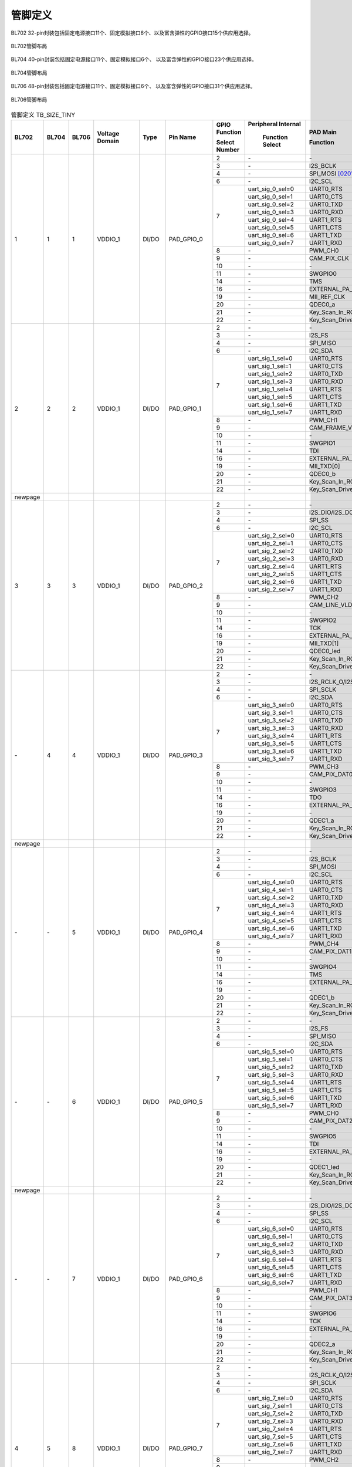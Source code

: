 ==============
管脚定义
==============

BL702 32-pin封装包括固定电源接口11个、固定模拟接口6个、以及富含弹性的GPIO接口15个供应用选择。

.. figure:: ../../picture/QFN32.svg
   :align: center
   :scale: 60%

   BL702管脚布局

BL704 40-pin封装包括固定电源接口11个、固定模拟接口6个、
以及富含弹性的GPIO接口23个供应用选择。


.. figure:: ../../picture/QFN40.svg
   :align: center
   :scale: 60%

   BL704管脚布局

BL706 48-pin封装包括固定电源接口11个、固定模拟接口6个、
以及富含弹性的GPIO接口31个供应用选择。


.. figure:: ../../picture/QFN48.svg
   :align: center
   :scale: 60%

   BL706管脚布局

.. table:: 管脚定义 TB_SIZE_TINY

    +--------+--------+--------+----------------+----------+------------------------+-------------------+-------------------+-----------------------+---------------------------------------------------------------------------------------------------------------------------+
    | BL702  | BL704  | BL706  | Voltage Domain |  Type    | Pin Name               | GPIO Function     |Peripheral Internal| PAD Main              | Description                                                                                                               |
    +        +        +        +                +          +                        +                   +                   +                       +                                                                                                                           +
    |        |        |        |                |          |                        | Select Number     | Function Select   | Function              |                                                                                                                           |
    +========+========+========+================+==========+========================+===================+===================+=======================+===========================================================================================================================+
    | 1      | 1      | 1      | VDDIO_1        | DI/DO    | PAD_GPIO_0             | 2                 | \-                | \-                    | \-                                                                                                                        |
    +        +        +        +                +          +                        +-------------------+-------------------+-----------------------+---------------------------------------------------------------------------------------------------------------------------+
    |        |        |        |                |          |                        | 3                 | \-                | I2S_BCLK              | I2S_BCLK                                                                                                                  |
    +        +        +        +                +          +                        +-------------------+-------------------+-----------------------+---------------------------------------------------------------------------------------------------------------------------+
    |        |        |        |                |          |                        | 4                 | \-                | SPI_MOSI  [0201]_     | SPI_MOSI                                                                                                                  |
    +        +        +        +                +          +                        +-------------------+-------------------+-----------------------+---------------------------------------------------------------------------------------------------------------------------+
    |        |        |        |                |          |                        | 6                 | \-                | I2C_SCL               | I2C_SCL                                                                                                                   |
    +        +        +        +                +          +                        +-------------------+-------------------+-----------------------+---------------------------------------------------------------------------------------------------------------------------+
    |        |        |        |                |          |                        | 7                 | uart_sig_0_sel=0  | UART0_RTS             | UART0_RTS                                                                                                                 |
    +        +        +        +                +          +                        +                   +-------------------+-----------------------+---------------------------------------------------------------------------------------------------------------------------+
    |        |        |        |                |          |                        |                   | uart_sig_0_sel=1  | UART0_CTS             | UART0_CTS                                                                                                                 |
    +        +        +        +                +          +                        +                   +-------------------+-----------------------+---------------------------------------------------------------------------------------------------------------------------+
    |        |        |        |                |          |                        |                   | uart_sig_0_sel=2  | UART0_TXD             | UART0_TXD                                                                                                                 |
    +        +        +        +                +          +                        +                   +-------------------+-----------------------+---------------------------------------------------------------------------------------------------------------------------+
    |        |        |        |                |          |                        |                   | uart_sig_0_sel=3  | UART0_RXD             | UART0_RXD                                                                                                                 |
    +        +        +        +                +          +                        +                   +-------------------+-----------------------+---------------------------------------------------------------------------------------------------------------------------+
    |        |        |        |                |          |                        |                   | uart_sig_0_sel=4  | UART1_RTS             | UART1_RTS                                                                                                                 |
    +        +        +        +                +          +                        +                   +-------------------+-----------------------+---------------------------------------------------------------------------------------------------------------------------+
    |        |        |        |                |          |                        |                   | uart_sig_0_sel=5  | UART1_CTS             | UART1_CTS                                                                                                                 |
    +        +        +        +                +          +                        +                   +-------------------+-----------------------+---------------------------------------------------------------------------------------------------------------------------+
    |        |        |        |                |          |                        |                   | uart_sig_0_sel=6  | UART1_TXD             | UART1_TXD                                                                                                                 |
    +        +        +        +                +          +                        +                   +-------------------+-----------------------+---------------------------------------------------------------------------------------------------------------------------+
    |        |        |        |                |          |                        |                   | uart_sig_0_sel=7  | UART1_RXD             | UART1_RXD                                                                                                                 |
    +        +        +        +                +          +                        +-------------------+-------------------+-----------------------+---------------------------------------------------------------------------------------------------------------------------+
    |        |        |        |                |          |                        | 8                 | \-                | PWM_CH0               | PWM_CH0                                                                                                                   |
    +        +        +        +                +          +                        +-------------------+-------------------+-----------------------+---------------------------------------------------------------------------------------------------------------------------+
    |        |        |        |                |          |                        | 9                 | \-                | CAM_PIX_CLK           | CAM_PIX_CLK                                                                                                               |
    +        +        +        +                +          +                        +-------------------+-------------------+-----------------------+---------------------------------------------------------------------------------------------------------------------------+
    |        |        |        |                |          |                        | 10                | \-                | \-                    | \-                                                                                                                        |
    +        +        +        +                +          +                        +-------------------+-------------------+-----------------------+---------------------------------------------------------------------------------------------------------------------------+
    |        |        |        |                |          |                        | 11                | \-                | SWGPIO0               | SWGPIO0                                                                                                                   |
    +        +        +        +                +          +                        +-------------------+-------------------+-----------------------+---------------------------------------------------------------------------------------------------------------------------+
    |        |        |        |                |          |                        | 14                | \-                | TMS                   | TMS                                                                                                                       |
    +        +        +        +                +          +                        +-------------------+-------------------+-----------------------+---------------------------------------------------------------------------------------------------------------------------+
    |        |        |        |                |          |                        | 16                | \-                | EXTERNAL_PA_FEM0      | EXTERNAL_PA_FEM0                                                                                                          |
    +        +        +        +                +          +                        +-------------------+-------------------+-----------------------+---------------------------------------------------------------------------------------------------------------------------+
    |        |        |        |                |          |                        | 19                | \-                | MII_REF_CLK           | MII_REF_CLK                                                                                                               |
    +        +        +        +                +          +                        +-------------------+-------------------+-----------------------+---------------------------------------------------------------------------------------------------------------------------+
    |        |        |        |                |          |                        | 20                | \-                | QDEC0_a               | QDEC0_a                                                                                                                   |
    +        +        +        +                +          +                        +-------------------+-------------------+-----------------------+---------------------------------------------------------------------------------------------------------------------------+
    |        |        |        |                |          |                        | 21                | \-                | Key_Scan_In_ROW0      | Key_Scan_In_ROW0                                                                                                          |
    +        +        +        +                +          +                        +-------------------+-------------------+-----------------------+---------------------------------------------------------------------------------------------------------------------------+
    |        |        |        |                |          |                        | 22                | \-                |Key_Scan_Drive_COL0    | Key_Scan_Drive_COL0                                                                                                       |
    +--------+--------+--------+----------------+----------+------------------------+-------------------+-------------------+-----------------------+---------------------------------------------------------------------------------------------------------------------------+
    | 2      | 2      | 2      | VDDIO_1        | DI/DO    | PAD_GPIO_1             | 2                 | \-                | \-                    | \-                                                                                                                        |
    +        +        +        +                +          +                        +-------------------+-------------------+-----------------------+---------------------------------------------------------------------------------------------------------------------------+
    |        |        |        |                |          |                        | 3                 | \-                | I2S_FS                | I2S_FS                                                                                                                    |
    +        +        +        +                +          +                        +-------------------+-------------------+-----------------------+---------------------------------------------------------------------------------------------------------------------------+
    |        |        |        |                |          |                        | 4                 | \-                | SPI_MISO              | SPI_MISO                                                                                                                  |
    +        +        +        +                +          +                        +-------------------+-------------------+-----------------------+---------------------------------------------------------------------------------------------------------------------------+
    |        |        |        |                |          |                        | 6                 | \-                | I2C_SDA               | I2C_SDA                                                                                                                   |
    +        +        +        +                +          +                        +-------------------+-------------------+-----------------------+---------------------------------------------------------------------------------------------------------------------------+
    |        |        |        |                |          |                        | 7                 | uart_sig_1_sel=0  | UART0_RTS             | UART0_RTS                                                                                                                 |
    +        +        +        +                +          +                        +                   +-------------------+-----------------------+---------------------------------------------------------------------------------------------------------------------------+
    |        |        |        |                |          |                        |                   | uart_sig_1_sel=1  | UART0_CTS             | UART0_CTS                                                                                                                 |
    +        +        +        +                +          +                        +                   +-------------------+-----------------------+---------------------------------------------------------------------------------------------------------------------------+
    |        |        |        |                |          |                        |                   | uart_sig_1_sel=2  | UART0_TXD             | UART0_TXD                                                                                                                 |
    +        +        +        +                +          +                        +                   +-------------------+-----------------------+---------------------------------------------------------------------------------------------------------------------------+
    |        |        |        |                |          |                        |                   | uart_sig_1_sel=3  | UART0_RXD             | UART0_RXD                                                                                                                 |
    +        +        +        +                +          +                        +                   +-------------------+-----------------------+---------------------------------------------------------------------------------------------------------------------------+
    |        |        |        |                |          |                        |                   | uart_sig_1_sel=4  | UART1_RTS             | UART1_RTS                                                                                                                 |
    +        +        +        +                +          +                        +                   +-------------------+-----------------------+---------------------------------------------------------------------------------------------------------------------------+
    |        |        |        |                |          |                        |                   | uart_sig_1_sel=5  | UART1_CTS             | UART1_CTS                                                                                                                 |
    +        +        +        +                +          +                        +                   +-------------------+-----------------------+---------------------------------------------------------------------------------------------------------------------------+
    |        |        |        |                |          |                        |                   | uart_sig_1_sel=6  | UART1_TXD             | UART1_TXD                                                                                                                 |
    +        +        +        +                +          +                        +                   +-------------------+-----------------------+---------------------------------------------------------------------------------------------------------------------------+
    |        |        |        |                |          |                        |                   | uart_sig_1_sel=7  | UART1_RXD             | UART1_RXD                                                                                                                 |
    +        +        +        +                +          +                        +-------------------+-------------------+-----------------------+---------------------------------------------------------------------------------------------------------------------------+
    |        |        |        |                |          |                        | 8                 | \-                | PWM_CH1               | PWM_CH1                                                                                                                   |
    +        +        +        +                +          +                        +-------------------+-------------------+-----------------------+---------------------------------------------------------------------------------------------------------------------------+
    |        |        |        |                |          |                        | 9                 | \-                | CAM_FRAME_VLD         | CAM_FRAME_VLD                                                                                                             |
    +        +        +        +                +          +                        +-------------------+-------------------+-----------------------+---------------------------------------------------------------------------------------------------------------------------+
    |        |        |        |                |          |                        | 10                | \-                | \-                    | \-                                                                                                                        |
    +        +        +        +                +          +                        +-------------------+-------------------+-----------------------+---------------------------------------------------------------------------------------------------------------------------+
    |        |        |        |                |          |                        | 11                | \-                | SWGPIO1               | SWGPIO1                                                                                                                   |
    +        +        +        +                +          +                        +-------------------+-------------------+-----------------------+---------------------------------------------------------------------------------------------------------------------------+
    |        |        |        |                |          |                        | 14                | \-                | TDI                   | TDI                                                                                                                       |
    +        +        +        +                +          +                        +-------------------+-------------------+-----------------------+---------------------------------------------------------------------------------------------------------------------------+
    |        |        |        |                |          |                        | 16                | \-                | EXTERNAL_PA_FEM1      | EXTERNAL_PA_FEM1                                                                                                          |
    +        +        +        +                +          +                        +-------------------+-------------------+-----------------------+---------------------------------------------------------------------------------------------------------------------------+
    |        |        |        |                |          |                        | 19                | \-                | MII_TXD[0]            | MII_TXD[0]                                                                                                                |
    +        +        +        +                +          +                        +-------------------+-------------------+-----------------------+---------------------------------------------------------------------------------------------------------------------------+
    |        |        |        |                |          |                        | 20                | \-                | QDEC0_b               | QDEC0_b                                                                                                                   |
    +        +        +        +                +          +                        +-------------------+-------------------+-----------------------+---------------------------------------------------------------------------------------------------------------------------+
    |        |        |        |                |          |                        | 21                | \-                | Key_Scan_In_ROW1      | Key_Scan_In_ROW1                                                                                                          |
    +        +        +        +                +          +                        +-------------------+-------------------+-----------------------+---------------------------------------------------------------------------------------------------------------------------+
    |        |        |        |                |          |                        | 22                | \-                |Key_Scan_Drive_COL1    | Key_Scan_Drive_COL1                                                                                                       |
    +--------+--------+--------+----------------+----------+------------------------+-------------------+-------------------+-----------------------+---------------------------------------------------------------------------------------------------------------------------+
    | newpage|        |        |                |          |                        |                   |                   |                       |                                                                                                                           |
    +--------+--------+--------+----------------+----------+------------------------+-------------------+-------------------+-----------------------+---------------------------------------------------------------------------------------------------------------------------+
    | 3      | 3      | 3      | VDDIO_1        | DI/DO    | PAD_GPIO_2             | 2                 | \-                | \-                    | \-                                                                                                                        |
    +        +        +        +                +          +                        +-------------------+-------------------+-----------------------+---------------------------------------------------------------------------------------------------------------------------+
    |        |        |        |                |          |                        | 3                 | \-                | I2S_DIO/I2S_DO        | I2S_DIO/I2S_DO                                                                                                            |
    +        +        +        +                +          +                        +-------------------+-------------------+-----------------------+---------------------------------------------------------------------------------------------------------------------------+
    |        |        |        |                |          |                        | 4                 | \-                | SPI_SS                | SPI_SS                                                                                                                    |
    +        +        +        +                +          +                        +-------------------+-------------------+-----------------------+---------------------------------------------------------------------------------------------------------------------------+
    |        |        |        |                |          |                        | 6                 | \-                | I2C_SCL               | I2C_SCL                                                                                                                   |
    +        +        +        +                +          +                        +-------------------+-------------------+-----------------------+---------------------------------------------------------------------------------------------------------------------------+
    |        |        |        |                |          |                        | 7                 | uart_sig_2_sel=0  | UART0_RTS             | UART0_RTS                                                                                                                 |
    +        +        +        +                +          +                        +                   +-------------------+-----------------------+---------------------------------------------------------------------------------------------------------------------------+
    |        |        |        |                |          |                        |                   | uart_sig_2_sel=1  | UART0_CTS             | UART0_CTS                                                                                                                 |
    +        +        +        +                +          +                        +                   +-------------------+-----------------------+---------------------------------------------------------------------------------------------------------------------------+
    |        |        |        |                |          |                        |                   | uart_sig_2_sel=2  | UART0_TXD             | UART0_TXD                                                                                                                 |
    +        +        +        +                +          +                        +                   +-------------------+-----------------------+---------------------------------------------------------------------------------------------------------------------------+
    |        |        |        |                |          |                        |                   | uart_sig_2_sel=3  | UART0_RXD             | UART0_RXD                                                                                                                 |
    +        +        +        +                +          +                        +                   +-------------------+-----------------------+---------------------------------------------------------------------------------------------------------------------------+
    |        |        |        |                |          |                        |                   | uart_sig_2_sel=4  | UART1_RTS             | UART1_RTS                                                                                                                 |
    +        +        +        +                +          +                        +                   +-------------------+-----------------------+---------------------------------------------------------------------------------------------------------------------------+
    |        |        |        |                |          |                        |                   | uart_sig_2_sel=5  | UART1_CTS             | UART1_CTS                                                                                                                 |
    +        +        +        +                +          +                        +                   +-------------------+-----------------------+---------------------------------------------------------------------------------------------------------------------------+
    |        |        |        |                |          |                        |                   | uart_sig_2_sel=6  | UART1_TXD             | UART1_TXD                                                                                                                 |
    +        +        +        +                +          +                        +                   +-------------------+-----------------------+---------------------------------------------------------------------------------------------------------------------------+
    |        |        |        |                |          |                        |                   | uart_sig_2_sel=7  | UART1_RXD             | UART1_RXD                                                                                                                 |
    +        +        +        +                +          +                        +-------------------+-------------------+-----------------------+---------------------------------------------------------------------------------------------------------------------------+
    |        |        |        |                |          |                        | 8                 | \-                | PWM_CH2               | PWM_CH2                                                                                                                   |
    +        +        +        +                +          +                        +-------------------+-------------------+-----------------------+---------------------------------------------------------------------------------------------------------------------------+
    |        |        |        |                |          |                        | 9                 | \-                | CAM_LINE_VLD          | CAM_LINE_VLD                                                                                                              |
    +        +        +        +                +          +                        +-------------------+-------------------+-----------------------+---------------------------------------------------------------------------------------------------------------------------+
    |        |        |        |                |          |                        | 10                | \-                | \-                    | \-                                                                                                                        |
    +        +        +        +                +          +                        +-------------------+-------------------+-----------------------+---------------------------------------------------------------------------------------------------------------------------+
    |        |        |        |                |          |                        | 11                | \-                | SWGPIO2               | SWGPIO2                                                                                                                   |
    +        +        +        +                +          +                        +-------------------+-------------------+-----------------------+---------------------------------------------------------------------------------------------------------------------------+
    |        |        |        |                |          |                        | 14                | \-                | TCK                   | TCK                                                                                                                       |
    +        +        +        +                +          +                        +-------------------+-------------------+-----------------------+---------------------------------------------------------------------------------------------------------------------------+
    |        |        |        |                |          |                        | 16                | \-                | EXTERNAL_PA_FEM2      | EXTERNAL_PA_FEM2                                                                                                          |
    +        +        +        +                +          +                        +-------------------+-------------------+-----------------------+---------------------------------------------------------------------------------------------------------------------------+
    |        |        |        |                |          |                        | 19                | \-                | MII_TXD[1]            | MII_TXD[1]                                                                                                                |
    +        +        +        +                +          +                        +-------------------+-------------------+-----------------------+---------------------------------------------------------------------------------------------------------------------------+
    |        |        |        |                |          |                        | 20                | \-                | QDEC0_led             | QDEC0_led                                                                                                                 |
    +        +        +        +                +          +                        +-------------------+-------------------+-----------------------+---------------------------------------------------------------------------------------------------------------------------+
    |        |        |        |                |          |                        | 21                | \-                | Key_Scan_In_ROW2      | Key_Scan_In_ROW2                                                                                                          |
    +        +        +        +                +          +                        +-------------------+-------------------+-----------------------+---------------------------------------------------------------------------------------------------------------------------+
    |        |        |        |                |          |                        | 22                | \-                |Key_Scan_Drive_COL2    | Key_Scan_Drive_COL2                                                                                                       |
    +--------+--------+--------+----------------+----------+------------------------+-------------------+-------------------+-----------------------+---------------------------------------------------------------------------------------------------------------------------+
    | \-     | 4      | 4      | VDDIO_1        | DI/DO    | PAD_GPIO_3             | 2                 | \-                | \-                    | \-                                                                                                                        |
    +        +        +        +                +          +                        +-------------------+-------------------+-----------------------+---------------------------------------------------------------------------------------------------------------------------+
    |        |        |        |                |          |                        | 3                 | \-                | I2S_RCLK_O/I2S_DI     | I2S_RCLK_O/I2S_DI                                                                                                         |
    +        +        +        +                +          +                        +-------------------+-------------------+-----------------------+---------------------------------------------------------------------------------------------------------------------------+
    |        |        |        |                |          |                        | 4                 | \-                | SPI_SCLK              | SPI_SCLK                                                                                                                  |
    +        +        +        +                +          +                        +-------------------+-------------------+-----------------------+---------------------------------------------------------------------------------------------------------------------------+
    |        |        |        |                |          |                        | 6                 | \-                | I2C_SDA               | I2C_SDA                                                                                                                   |
    +        +        +        +                +          +                        +-------------------+-------------------+-----------------------+---------------------------------------------------------------------------------------------------------------------------+
    |        |        |        |                |          |                        | 7                 | uart_sig_3_sel=0  | UART0_RTS             | UART0_RTS                                                                                                                 |
    +        +        +        +                +          +                        +                   +-------------------+-----------------------+---------------------------------------------------------------------------------------------------------------------------+
    |        |        |        |                |          |                        |                   | uart_sig_3_sel=1  | UART0_CTS             | UART0_CTS                                                                                                                 |
    +        +        +        +                +          +                        +                   +-------------------+-----------------------+---------------------------------------------------------------------------------------------------------------------------+
    |        |        |        |                |          |                        |                   | uart_sig_3_sel=2  | UART0_TXD             | UART0_TXD                                                                                                                 |
    +        +        +        +                +          +                        +                   +-------------------+-----------------------+---------------------------------------------------------------------------------------------------------------------------+
    |        |        |        |                |          |                        |                   | uart_sig_3_sel=3  | UART0_RXD             | UART0_RXD                                                                                                                 |
    +        +        +        +                +          +                        +                   +-------------------+-----------------------+---------------------------------------------------------------------------------------------------------------------------+
    |        |        |        |                |          |                        |                   | uart_sig_3_sel=4  | UART1_RTS             | UART1_RTS                                                                                                                 |
    +        +        +        +                +          +                        +                   +-------------------+-----------------------+---------------------------------------------------------------------------------------------------------------------------+
    |        |        |        |                |          |                        |                   | uart_sig_3_sel=5  | UART1_CTS             | UART1_CTS                                                                                                                 |
    +        +        +        +                +          +                        +                   +-------------------+-----------------------+---------------------------------------------------------------------------------------------------------------------------+
    |        |        |        |                |          |                        |                   | uart_sig_3_sel=6  | UART1_TXD             | UART1_TXD                                                                                                                 |
    +        +        +        +                +          +                        +                   +-------------------+-----------------------+---------------------------------------------------------------------------------------------------------------------------+
    |        |        |        |                |          |                        |                   | uart_sig_3_sel=7  | UART1_RXD             | UART1_RXD                                                                                                                 |
    +        +        +        +                +          +                        +-------------------+-------------------+-----------------------+---------------------------------------------------------------------------------------------------------------------------+
    |        |        |        |                |          |                        | 8                 | \-                | PWM_CH3               | PWM_CH3                                                                                                                   |
    +        +        +        +                +          +                        +-------------------+-------------------+-----------------------+---------------------------------------------------------------------------------------------------------------------------+
    |        |        |        |                |          |                        | 9                 | \-                | CAM_PIX_DAT0          | CAM_PIX_DAT0                                                                                                              |
    +        +        +        +                +          +                        +-------------------+-------------------+-----------------------+---------------------------------------------------------------------------------------------------------------------------+
    |        |        |        |                |          |                        | 10                | \-                | \-                    | \-                                                                                                                        |
    +        +        +        +                +          +                        +-------------------+-------------------+-----------------------+---------------------------------------------------------------------------------------------------------------------------+
    |        |        |        |                |          |                        | 11                | \-                | SWGPIO3               | SWGPIO3                                                                                                                   |
    +        +        +        +                +          +                        +-------------------+-------------------+-----------------------+---------------------------------------------------------------------------------------------------------------------------+
    |        |        |        |                |          |                        | 14                | \-                | TDO                   | TDO                                                                                                                       |
    +        +        +        +                +          +                        +-------------------+-------------------+-----------------------+---------------------------------------------------------------------------------------------------------------------------+
    |        |        |        |                |          |                        | 16                | \-                | EXTERNAL_PA_FEM3      | EXTERNAL_PA_FEM3                                                                                                          |
    +        +        +        +                +          +                        +-------------------+-------------------+-----------------------+---------------------------------------------------------------------------------------------------------------------------+
    |        |        |        |                |          |                        | 19                | \-                | \-                    | \-                                                                                                                        |
    +        +        +        +                +          +                        +-------------------+-------------------+-----------------------+---------------------------------------------------------------------------------------------------------------------------+
    |        |        |        |                |          |                        | 20                | \-                | QDEC1_a               | QDEC1_a                                                                                                                   |
    +        +        +        +                +          +                        +-------------------+-------------------+-----------------------+---------------------------------------------------------------------------------------------------------------------------+
    |        |        |        |                |          |                        | 21                | \-                | Key_Scan_In_ROW3      | Key_Scan_In_ROW3                                                                                                          |
    +        +        +        +                +          +                        +-------------------+-------------------+-----------------------+---------------------------------------------------------------------------------------------------------------------------+
    |        |        |        |                |          |                        | 22                | \-                |Key_Scan_Drive_COL3    | Key_Scan_Drive_COL3                                                                                                       |
    +--------+--------+--------+----------------+----------+------------------------+-------------------+-------------------+-----------------------+---------------------------------------------------------------------------------------------------------------------------+
    | newpage|        |        |                |          |                        |                   |                   |                       |                                                                                                                           |
    +--------+--------+--------+----------------+----------+------------------------+-------------------+-------------------+-----------------------+---------------------------------------------------------------------------------------------------------------------------+
    | \-     | \-     | 5      | VDDIO_1        | DI/DO    | PAD_GPIO_4             | 2                 | \-                | \-                    | \-                                                                                                                        |
    +        +        +        +                +          +                        +-------------------+-------------------+-----------------------+---------------------------------------------------------------------------------------------------------------------------+
    |        |        |        |                |          |                        | 3                 | \-                | I2S_BCLK              | I2S_BCLK                                                                                                                  |
    +        +        +        +                +          +                        +-------------------+-------------------+-----------------------+---------------------------------------------------------------------------------------------------------------------------+
    |        |        |        |                |          |                        | 4                 | \-                | SPI_MOSI              | SPI_MOSI                                                                                                                  |
    +        +        +        +                +          +                        +-------------------+-------------------+-----------------------+---------------------------------------------------------------------------------------------------------------------------+
    |        |        |        |                |          |                        | 6                 | \-                | I2C_SCL               | I2C_SCL                                                                                                                   |
    +        +        +        +                +          +                        +-------------------+-------------------+-----------------------+---------------------------------------------------------------------------------------------------------------------------+
    |        |        |        |                |          |                        | 7                 | uart_sig_4_sel=0  | UART0_RTS             | UART0_RTS                                                                                                                 |
    +        +        +        +                +          +                        +                   +-------------------+-----------------------+---------------------------------------------------------------------------------------------------------------------------+
    |        |        |        |                |          |                        |                   | uart_sig_4_sel=1  | UART0_CTS             | UART0_CTS                                                                                                                 |
    +        +        +        +                +          +                        +                   +-------------------+-----------------------+---------------------------------------------------------------------------------------------------------------------------+
    |        |        |        |                |          |                        |                   | uart_sig_4_sel=2  | UART0_TXD             | UART0_TXD                                                                                                                 |
    +        +        +        +                +          +                        +                   +-------------------+-----------------------+---------------------------------------------------------------------------------------------------------------------------+
    |        |        |        |                |          |                        |                   | uart_sig_4_sel=3  | UART0_RXD             | UART0_RXD                                                                                                                 |
    +        +        +        +                +          +                        +                   +-------------------+-----------------------+---------------------------------------------------------------------------------------------------------------------------+
    |        |        |        |                |          |                        |                   | uart_sig_4_sel=4  | UART1_RTS             | UART1_RTS                                                                                                                 |
    +        +        +        +                +          +                        +                   +-------------------+-----------------------+---------------------------------------------------------------------------------------------------------------------------+
    |        |        |        |                |          |                        |                   | uart_sig_4_sel=5  | UART1_CTS             | UART1_CTS                                                                                                                 |
    +        +        +        +                +          +                        +                   +-------------------+-----------------------+---------------------------------------------------------------------------------------------------------------------------+
    |        |        |        |                |          |                        |                   | uart_sig_4_sel=6  | UART1_TXD             | UART1_TXD                                                                                                                 |
    +        +        +        +                +          +                        +                   +-------------------+-----------------------+---------------------------------------------------------------------------------------------------------------------------+
    |        |        |        |                |          |                        |                   | uart_sig_4_sel=7  | UART1_RXD             | UART1_RXD                                                                                                                 |
    +        +        +        +                +          +                        +-------------------+-------------------+-----------------------+---------------------------------------------------------------------------------------------------------------------------+
    |        |        |        |                |          |                        | 8                 | \-                | PWM_CH4               | PWM_CH4                                                                                                                   |
    +        +        +        +                +          +                        +-------------------+-------------------+-----------------------+---------------------------------------------------------------------------------------------------------------------------+
    |        |        |        |                |          |                        | 9                 | \-                | CAM_PIX_DAT1          | CAM_PIX_DAT1                                                                                                              |
    +        +        +        +                +          +                        +-------------------+-------------------+-----------------------+---------------------------------------------------------------------------------------------------------------------------+
    |        |        |        |                |          |                        | 10                | \-                | \-                    | \-                                                                                                                        |
    +        +        +        +                +          +                        +-------------------+-------------------+-----------------------+---------------------------------------------------------------------------------------------------------------------------+
    |        |        |        |                |          |                        | 11                | \-                | SWGPIO4               | SWGPIO4                                                                                                                   |
    +        +        +        +                +          +                        +-------------------+-------------------+-----------------------+---------------------------------------------------------------------------------------------------------------------------+
    |        |        |        |                |          |                        | 14                | \-                | TMS                   | TMS                                                                                                                       |
    +        +        +        +                +          +                        +-------------------+-------------------+-----------------------+---------------------------------------------------------------------------------------------------------------------------+
    |        |        |        |                |          |                        | 16                | \-                | EXTERNAL_PA_FEM4      | EXTERNAL_PA_FEM4                                                                                                          |
    +        +        +        +                +          +                        +-------------------+-------------------+-----------------------+---------------------------------------------------------------------------------------------------------------------------+
    |        |        |        |                |          |                        | 19                | \-                | \-                    | \-                                                                                                                        |
    +        +        +        +                +          +                        +-------------------+-------------------+-----------------------+---------------------------------------------------------------------------------------------------------------------------+
    |        |        |        |                |          |                        | 20                | \-                | QDEC1_b               | QDEC1_b                                                                                                                   |
    +        +        +        +                +          +                        +-------------------+-------------------+-----------------------+---------------------------------------------------------------------------------------------------------------------------+
    |        |        |        |                |          |                        | 21                | \-                | Key_Scan_In_ROW4      | Key_Scan_In_ROW4                                                                                                          |
    +        +        +        +                +          +                        +-------------------+-------------------+-----------------------+---------------------------------------------------------------------------------------------------------------------------+
    |        |        |        |                |          |                        | 22                | \-                |Key_Scan_Drive_COL4    | Key_Scan_Drive_COL4                                                                                                       |
    +--------+--------+--------+----------------+----------+------------------------+-------------------+-------------------+-----------------------+---------------------------------------------------------------------------------------------------------------------------+
    | \-     | \-     | 6      | VDDIO_1        | DI/DO    | PAD_GPIO_5             | 2                 | \-                | \-                    | \-                                                                                                                        |
    +        +        +        +                +          +                        +-------------------+-------------------+-----------------------+---------------------------------------------------------------------------------------------------------------------------+
    |        |        |        |                |          |                        | 3                 | \-                | I2S_FS                | I2S_FS                                                                                                                    |
    +        +        +        +                +          +                        +-------------------+-------------------+-----------------------+---------------------------------------------------------------------------------------------------------------------------+
    |        |        |        |                |          |                        | 4                 | \-                | SPI_MISO              | SPI_MISO                                                                                                                  |
    +        +        +        +                +          +                        +-------------------+-------------------+-----------------------+---------------------------------------------------------------------------------------------------------------------------+
    |        |        |        |                |          |                        | 6                 | \-                | I2C_SDA               | I2C_SDA                                                                                                                   |
    +        +        +        +                +          +                        +-------------------+-------------------+-----------------------+---------------------------------------------------------------------------------------------------------------------------+
    |        |        |        |                |          |                        | 7                 | uart_sig_5_sel=0  | UART0_RTS             | UART0_RTS                                                                                                                 |
    +        +        +        +                +          +                        +                   +-------------------+-----------------------+---------------------------------------------------------------------------------------------------------------------------+
    |        |        |        |                |          |                        |                   | uart_sig_5_sel=1  | UART0_CTS             | UART0_CTS                                                                                                                 |
    +        +        +        +                +          +                        +                   +-------------------+-----------------------+---------------------------------------------------------------------------------------------------------------------------+
    |        |        |        |                |          |                        |                   | uart_sig_5_sel=2  | UART0_TXD             | UART0_TXD                                                                                                                 |
    +        +        +        +                +          +                        +                   +-------------------+-----------------------+---------------------------------------------------------------------------------------------------------------------------+
    |        |        |        |                |          |                        |                   | uart_sig_5_sel=3  | UART0_RXD             | UART0_RXD                                                                                                                 |
    +        +        +        +                +          +                        +                   +-------------------+-----------------------+---------------------------------------------------------------------------------------------------------------------------+
    |        |        |        |                |          |                        |                   | uart_sig_5_sel=4  | UART1_RTS             | UART1_RTS                                                                                                                 |
    +        +        +        +                +          +                        +                   +-------------------+-----------------------+---------------------------------------------------------------------------------------------------------------------------+
    |        |        |        |                |          |                        |                   | uart_sig_5_sel=5  | UART1_CTS             | UART1_CTS                                                                                                                 |
    +        +        +        +                +          +                        +                   +-------------------+-----------------------+---------------------------------------------------------------------------------------------------------------------------+
    |        |        |        |                |          |                        |                   | uart_sig_5_sel=6  | UART1_TXD             | UART1_TXD                                                                                                                 |
    +        +        +        +                +          +                        +                   +-------------------+-----------------------+---------------------------------------------------------------------------------------------------------------------------+
    |        |        |        |                |          |                        |                   | uart_sig_5_sel=7  | UART1_RXD             | UART1_RXD                                                                                                                 |
    +        +        +        +                +          +                        +-------------------+-------------------+-----------------------+---------------------------------------------------------------------------------------------------------------------------+
    |        |        |        |                |          |                        | 8                 | \-                | PWM_CH0               | PWM_CH0                                                                                                                   |
    +        +        +        +                +          +                        +-------------------+-------------------+-----------------------+---------------------------------------------------------------------------------------------------------------------------+
    |        |        |        |                |          |                        | 9                 | \-                | CAM_PIX_DAT2          | CAM_PIX_DAT2                                                                                                              |
    +        +        +        +                +          +                        +-------------------+-------------------+-----------------------+---------------------------------------------------------------------------------------------------------------------------+
    |        |        |        |                |          |                        | 10                | \-                | \-                    | \-                                                                                                                        |
    +        +        +        +                +          +                        +-------------------+-------------------+-----------------------+---------------------------------------------------------------------------------------------------------------------------+
    |        |        |        |                |          |                        | 11                | \-                | SWGPIO5               | SWGPIO5                                                                                                                   |
    +        +        +        +                +          +                        +-------------------+-------------------+-----------------------+---------------------------------------------------------------------------------------------------------------------------+
    |        |        |        |                |          |                        | 14                | \-                | TDI                   | TDI                                                                                                                       |
    +        +        +        +                +          +                        +-------------------+-------------------+-----------------------+---------------------------------------------------------------------------------------------------------------------------+
    |        |        |        |                |          |                        | 16                | \-                | EXTERNAL_PA_FEM0      | EXTERNAL_PA_FEM0                                                                                                          |
    +        +        +        +                +          +                        +-------------------+-------------------+-----------------------+---------------------------------------------------------------------------------------------------------------------------+
    |        |        |        |                |          |                        | 19                | \-                | \-                    | \-                                                                                                                        |
    +        +        +        +                +          +                        +-------------------+-------------------+-----------------------+---------------------------------------------------------------------------------------------------------------------------+
    |        |        |        |                |          |                        | 20                | \-                | QDEC1_led             | QDEC01_led                                                                                                                |
    +        +        +        +                +          +                        +-------------------+-------------------+-----------------------+---------------------------------------------------------------------------------------------------------------------------+
    |        |        |        |                |          |                        | 21                | \-                | Key_Scan_In_ROW5      | Key_Scan_In_ROW5                                                                                                          |
    +        +        +        +                +          +                        +-------------------+-------------------+-----------------------+---------------------------------------------------------------------------------------------------------------------------+
    |        |        |        |                |          |                        | 22                | \-                |Key_Scan_Drive_COL5    | Key_Scan_Drive_COL5                                                                                                       |
    +--------+--------+--------+----------------+----------+------------------------+-------------------+-------------------+-----------------------+---------------------------------------------------------------------------------------------------------------------------+
    | newpage|        |        |                |          |                        |                   |                   |                       |                                                                                                                           |
    +--------+--------+--------+----------------+----------+------------------------+-------------------+-------------------+-----------------------+---------------------------------------------------------------------------------------------------------------------------+
    | \-     | \-     | 7      | VDDIO_1        | DI/DO    | PAD_GPIO_6             | 2                 | \-                | \-                    | \-                                                                                                                        |
    +        +        +        +                +          +                        +-------------------+-------------------+-----------------------+---------------------------------------------------------------------------------------------------------------------------+
    |        |        |        |                |          |                        | 3                 | \-                | I2S_DIO/I2S_DO        | I2S_DIO/I2S_DO                                                                                                            |
    +        +        +        +                +          +                        +-------------------+-------------------+-----------------------+---------------------------------------------------------------------------------------------------------------------------+
    |        |        |        |                |          |                        | 4                 | \-                | SPI_SS                | SPI_SS                                                                                                                    |
    +        +        +        +                +          +                        +-------------------+-------------------+-----------------------+---------------------------------------------------------------------------------------------------------------------------+
    |        |        |        |                |          |                        | 6                 | \-                | I2C_SCL               | I2C_SCL                                                                                                                   |
    +        +        +        +                +          +                        +-------------------+-------------------+-----------------------+---------------------------------------------------------------------------------------------------------------------------+
    |        |        |        |                |          |                        | 7                 | uart_sig_6_sel=0  | UART0_RTS             | UART0_RTS                                                                                                                 |
    +        +        +        +                +          +                        +                   +-------------------+-----------------------+---------------------------------------------------------------------------------------------------------------------------+
    |        |        |        |                |          |                        |                   | uart_sig_6_sel=1  | UART0_CTS             | UART0_CTS                                                                                                                 |
    +        +        +        +                +          +                        +                   +-------------------+-----------------------+---------------------------------------------------------------------------------------------------------------------------+
    |        |        |        |                |          |                        |                   | uart_sig_6_sel=2  | UART0_TXD             | UART0_TXD                                                                                                                 |
    +        +        +        +                +          +                        +                   +-------------------+-----------------------+---------------------------------------------------------------------------------------------------------------------------+
    |        |        |        |                |          |                        |                   | uart_sig_6_sel=3  | UART0_RXD             | UART0_RXD                                                                                                                 |
    +        +        +        +                +          +                        +                   +-------------------+-----------------------+---------------------------------------------------------------------------------------------------------------------------+
    |        |        |        |                |          |                        |                   | uart_sig_6_sel=4  | UART1_RTS             | UART1_RTS                                                                                                                 |
    +        +        +        +                +          +                        +                   +-------------------+-----------------------+---------------------------------------------------------------------------------------------------------------------------+
    |        |        |        |                |          |                        |                   | uart_sig_6_sel=5  | UART1_CTS             | UART1_CTS                                                                                                                 |
    +        +        +        +                +          +                        +                   +-------------------+-----------------------+---------------------------------------------------------------------------------------------------------------------------+
    |        |        |        |                |          |                        |                   | uart_sig_6_sel=6  | UART1_TXD             | UART1_TXD                                                                                                                 |
    +        +        +        +                +          +                        +                   +-------------------+-----------------------+---------------------------------------------------------------------------------------------------------------------------+
    |        |        |        |                |          |                        |                   | uart_sig_6_sel=7  | UART1_RXD             | UART1_RXD                                                                                                                 |
    +        +        +        +                +          +                        +-------------------+-------------------+-----------------------+---------------------------------------------------------------------------------------------------------------------------+
    |        |        |        |                |          |                        | 8                 | \-                | PWM_CH1               | PWM_CH1                                                                                                                   |
    +        +        +        +                +          +                        +-------------------+-------------------+-----------------------+---------------------------------------------------------------------------------------------------------------------------+
    |        |        |        |                |          |                        | 9                 | \-                | CAM_PIX_DAT3          | CAM_PIX_DAT3                                                                                                              |
    +        +        +        +                +          +                        +-------------------+-------------------+-----------------------+---------------------------------------------------------------------------------------------------------------------------+
    |        |        |        |                |          |                        | 10                | \-                | \-                    | \-                                                                                                                        |
    +        +        +        +                +          +                        +-------------------+-------------------+-----------------------+---------------------------------------------------------------------------------------------------------------------------+
    |        |        |        |                |          |                        | 11                | \-                | SWGPIO6               | SWGPIO6                                                                                                                   |
    +        +        +        +                +          +                        +-------------------+-------------------+-----------------------+---------------------------------------------------------------------------------------------------------------------------+
    |        |        |        |                |          |                        | 14                | \-                | TCK                   | TCK                                                                                                                       |
    +        +        +        +                +          +                        +-------------------+-------------------+-----------------------+---------------------------------------------------------------------------------------------------------------------------+
    |        |        |        |                |          |                        | 16                | \-                | EXTERNAL_PA_FEM1      | EXTERNAL_PA_FEM1                                                                                                          |
    +        +        +        +                +          +                        +-------------------+-------------------+-----------------------+---------------------------------------------------------------------------------------------------------------------------+
    |        |        |        |                |          |                        | 19                | \-                | \-                    | \-                                                                                                                        |
    +        +        +        +                +          +                        +-------------------+-------------------+-----------------------+---------------------------------------------------------------------------------------------------------------------------+
    |        |        |        |                |          |                        | 20                | \-                | QDEC2_a               | QDEC2_a                                                                                                                   |
    +        +        +        +                +          +                        +-------------------+-------------------+-----------------------+---------------------------------------------------------------------------------------------------------------------------+
    |        |        |        |                |          |                        | 21                | \-                | Key_Scan_In_ROW6      | Key_Scan_In_ROW6                                                                                                          |
    +        +        +        +                +          +                        +-------------------+-------------------+-----------------------+---------------------------------------------------------------------------------------------------------------------------+
    |        |        |        |                |          |                        | 22                | \-                |Key_Scan_Drive_COL6    | Key_Scan_Drive_COL6                                                                                                       |
    +--------+--------+--------+----------------+----------+------------------------+-------------------+-------------------+-----------------------+---------------------------------------------------------------------------------------------------------------------------+
    | 4      | 5      | 8      | VDDIO_1        | DI/DO    | PAD_GPIO_7             | 2                 | \-                | \-                    | \-                                                                                                                        |
    +        +        +        +                +          +                        +-------------------+-------------------+-----------------------+---------------------------------------------------------------------------------------------------------------------------+
    |        |        |        |                |          |                        | 3                 | \-                | I2S_RCLK_O/I2S_DI     | I2S_RCLK_O/I2S_DI                                                                                                         |
    +        +        +        +                +          +                        +-------------------+-------------------+-----------------------+---------------------------------------------------------------------------------------------------------------------------+
    |        |        |        |                |          |                        | 4                 | \-                | SPI_SCLK              | SPI_SCLK                                                                                                                  |
    +        +        +        +                +          +                        +-------------------+-------------------+-----------------------+---------------------------------------------------------------------------------------------------------------------------+
    |        |        |        |                |          |                        | 6                 | \-                | I2C_SDA               | I2C_SDA                                                                                                                   |
    +        +        +        +                +          +                        +-------------------+-------------------+-----------------------+---------------------------------------------------------------------------------------------------------------------------+
    |        |        |        |                |          |                        | 7                 | uart_sig_7_sel=0  | UART0_RTS             | UART0_RTS                                                                                                                 |
    +        +        +        +                +          +                        +                   +-------------------+-----------------------+---------------------------------------------------------------------------------------------------------------------------+
    |        |        |        |                |          |                        |                   | uart_sig_7_sel=1  | UART0_CTS             | UART0_CTS                                                                                                                 |
    +        +        +        +                +          +                        +                   +-------------------+-----------------------+---------------------------------------------------------------------------------------------------------------------------+
    |        |        |        |                |          |                        |                   | uart_sig_7_sel=2  | UART0_TXD             | UART0_TXD                                                                                                                 |
    +        +        +        +                +          +                        +                   +-------------------+-----------------------+---------------------------------------------------------------------------------------------------------------------------+
    |        |        |        |                |          |                        |                   | uart_sig_7_sel=3  | UART0_RXD             | UART0_RXD                                                                                                                 |
    +        +        +        +                +          +                        +                   +-------------------+-----------------------+---------------------------------------------------------------------------------------------------------------------------+
    |        |        |        |                |          |                        |                   | uart_sig_7_sel=4  | UART1_RTS             | UART1_RTS                                                                                                                 |
    +        +        +        +                +          +                        +                   +-------------------+-----------------------+---------------------------------------------------------------------------------------------------------------------------+
    |        |        |        |                |          |                        |                   | uart_sig_7_sel=5  | UART1_CTS             | UART1_CTS                                                                                                                 |
    +        +        +        +                +          +                        +                   +-------------------+-----------------------+---------------------------------------------------------------------------------------------------------------------------+
    |        |        |        |                |          |                        |                   | uart_sig_7_sel=6  | UART1_TXD             | UART1_TXD                                                                                                                 |
    +        +        +        +                +          +                        +                   +-------------------+-----------------------+---------------------------------------------------------------------------------------------------------------------------+
    |        |        |        |                |          |                        |                   | uart_sig_7_sel=7  | UART1_RXD             | UART1_RXD                                                                                                                 |
    +        +        +        +                +          +                        +-------------------+-------------------+-----------------------+---------------------------------------------------------------------------------------------------------------------------+
    |        |        |        |                |          |                        | 8                 | \-                | PWM_CH2               | PWM_CH2                                                                                                                   |
    +        +        +        +                +          +                        +-------------------+-------------------+-----------------------+---------------------------------------------------------------------------------------------------------------------------+
    |        |        |        |                |          |                        | 9                 | \-                | \-                    | \-                                                                                                                        |
    +        +        +        +                +          +                        +-------------------+-------------------+-----------------------+---------------------------------------------------------------------------------------------------------------------------+
    |        |        |        |                |          |                        | 10                | \-                | ADC_CH6               | ADC_CH6                                                                                                                   |
    +        +        +        +                +          +                        +-------------------+-------------------+-----------------------+---------------------------------------------------------------------------------------------------------------------------+
    |        |        |        |                |          |                        | 11                | \-                | SWGPIO7               | SWGPIO7                                                                                                                   |
    +        +        +        +                +          +                        +-------------------+-------------------+-----------------------+---------------------------------------------------------------------------------------------------------------------------+
    |        |        |        |                |          |                        | 14                | \-                | TDO                   | TDO                                                                                                                       |
    +        +        +        +                +          +                        +-------------------+-------------------+-----------------------+---------------------------------------------------------------------------------------------------------------------------+
    |        |        |        |                |          |                        | 16                | \-                | EXTERNAL_PA_FEM2      | EXTERNAL_PA_FEM2                                                                                                          |
    +        +        +        +                +          +                        +-------------------+-------------------+-----------------------+---------------------------------------------------------------------------------------------------------------------------+
    |        |        |        |                |          |                        | 19                | \-                | MII_RXD[0]            | MII_RXD[0]                                                                                                                |
    +        +        +        +                +          +                        +-------------------+-------------------+-----------------------+---------------------------------------------------------------------------------------------------------------------------+
    |        |        |        |                |          |                        | 20                | \-                | QDEC2_b               | QDEC2_b                                                                                                                   |
    +        +        +        +                +          +                        +-------------------+-------------------+-----------------------+---------------------------------------------------------------------------------------------------------------------------+
    |        |        |        |                |          |                        | 21                | \-                | Key_Scan_In_ROW7      | Key_Scan_In_ROW7                                                                                                          |
    +        +        +        +                +          +                        +-------------------+-------------------+-----------------------+---------------------------------------------------------------------------------------------------------------------------+
    |        |        |        |                |          |                        | 22                | \-                |Key_Scan_Drive_COL7    | Key_Scan_Drive_COL7                                                                                                       |
    +--------+--------+--------+----------------+----------+------------------------+-------------------+-------------------+-----------------------+---------------------------------------------------------------------------------------------------------------------------+
    | newpage|        |        |                |          |                        |                   |                   |                       |                                                                                                                           |
    +--------+--------+--------+----------------+----------+------------------------+-------------------+-------------------+-----------------------+---------------------------------------------------------------------------------------------------------------------------+
    | 5      | 6      | 9      | VDDIO_1        | DI/DO    | PAD_GPIO_8             | 2                 | \-                | \-                    | \-                                                                                                                        |
    +        +        +        +                +          +                        +-------------------+-------------------+-----------------------+---------------------------------------------------------------------------------------------------------------------------+
    |        |        |        |                |          |                        | 3                 | \-                | I2S_BCLK              | I2S_BCLK                                                                                                                  |
    +        +        +        +                +          +                        +-------------------+-------------------+-----------------------+---------------------------------------------------------------------------------------------------------------------------+
    |        |        |        |                |          |                        | 4                 | \-                | SPI_MOSI              | SPI_MOSI                                                                                                                  |
    +        +        +        +                +          +                        +-------------------+-------------------+-----------------------+---------------------------------------------------------------------------------------------------------------------------+
    |        |        |        |                |          |                        | 6                 | \-                | I2C_SCL               | I2C_SCL                                                                                                                   |
    +        +        +        +                +          +                        +-------------------+-------------------+-----------------------+---------------------------------------------------------------------------------------------------------------------------+
    |        |        |        |                |          |                        | 7                 | uart_sig_0_sel=0  | UART0_RTS             | UART0_RTS                                                                                                                 |
    +        +        +        +                +          +                        +                   +-------------------+-----------------------+---------------------------------------------------------------------------------------------------------------------------+
    |        |        |        |                |          |                        |                   | uart_sig_0_sel=1  | UART0_CTS             | UART0_CTS                                                                                                                 |
    +        +        +        +                +          +                        +                   +-------------------+-----------------------+---------------------------------------------------------------------------------------------------------------------------+
    |        |        |        |                |          |                        |                   | uart_sig_0_sel=2  | UART0_TXD             | UART0_TXD                                                                                                                 |
    +        +        +        +                +          +                        +                   +-------------------+-----------------------+---------------------------------------------------------------------------------------------------------------------------+
    |        |        |        |                |          |                        |                   | uart_sig_0_sel=3  | UART0_RXD             | UART0_RXD                                                                                                                 |
    +        +        +        +                +          +                        +                   +-------------------+-----------------------+---------------------------------------------------------------------------------------------------------------------------+
    |        |        |        |                |          |                        |                   | uart_sig_0_sel=4  | UART1_RTS             | UART1_RTS                                                                                                                 |
    +        +        +        +                +          +                        +                   +-------------------+-----------------------+---------------------------------------------------------------------------------------------------------------------------+
    |        |        |        |                |          |                        |                   | uart_sig_0_sel=5  | UART1_CTS             | UART1_CTS                                                                                                                 |
    +        +        +        +                +          +                        +                   +-------------------+-----------------------+---------------------------------------------------------------------------------------------------------------------------+
    |        |        |        |                |          |                        |                   | uart_sig_0_sel=6  | UART1_TXD             | UART1_TXD                                                                                                                 |
    +        +        +        +                +          +                        +                   +-------------------+-----------------------+---------------------------------------------------------------------------------------------------------------------------+
    |        |        |        |                |          |                        |                   | uart_sig_0_sel=7  | UART1_RXD             | UART1_RXD                                                                                                                 |
    +        +        +        +                +          +                        +-------------------+-------------------+-----------------------+---------------------------------------------------------------------------------------------------------------------------+
    |        |        |        |                |          |                        | 8                 | \-                | PWM_CH3               | PWM_CH3                                                                                                                   |
    +        +        +        +                +          +                        +-------------------+-------------------+-----------------------+---------------------------------------------------------------------------------------------------------------------------+
    |        |        |        |                |          |                        | 9                 | \-                | \-                    | \-                                                                                                                        |
    +        +        +        +                +          +                        +-------------------+-------------------+-----------------------+---------------------------------------------------------------------------------------------------------------------------+
    |        |        |        |                |          |                        | 10                | \-                | ADC_CH0               | ADC_CH0                                                                                                                   |
    +        +        +        +                +          +                        +-------------------+-------------------+-----------------------+---------------------------------------------------------------------------------------------------------------------------+
    |        |        |        |                |          |                        | 11                | \-                | SWGPIO8               | SWGPIO8                                                                                                                   |
    +        +        +        +                +          +                        +-------------------+-------------------+-----------------------+---------------------------------------------------------------------------------------------------------------------------+
    |        |        |        |                |          |                        | 14                | \-                | TMS                   | TMS                                                                                                                       |
    +        +        +        +                +          +                        +-------------------+-------------------+-----------------------+---------------------------------------------------------------------------------------------------------------------------+
    |        |        |        |                |          |                        | 16                | \-                | EXTERNAL_PA_FEM3      | EXTERNAL_PA_FEM3                                                                                                          |
    +        +        +        +                +          +                        +-------------------+-------------------+-----------------------+---------------------------------------------------------------------------------------------------------------------------+
    |        |        |        |                |          |                        | 19                | \-                | MII_RXD[1]            | MII_RXD[1]                                                                                                                |
    +        +        +        +                +          +                        +-------------------+-------------------+-----------------------+---------------------------------------------------------------------------------------------------------------------------+
    |        |        |        |                |          |                        | 20                | \-                | QDEC2_led             | QDEC2_led                                                                                                                 |
    +        +        +        +                +          +                        +-------------------+-------------------+-----------------------+---------------------------------------------------------------------------------------------------------------------------+
    |        |        |        |                |          |                        | 21                | \-                | Key_Scan_In_ROW0      | Key_Scan_In_ROW0                                                                                                          |
    +        +        +        +                +          +                        +-------------------+-------------------+-----------------------+---------------------------------------------------------------------------------------------------------------------------+
    |        |        |        |                |          |                        | 22                | \-                |Key_Scan_Drive_COL8    | Key_Scan_Drive_COL8                                                                                                       |
    +--------+--------+--------+----------------+----------+------------------------+-------------------+-------------------+-----------------------+---------------------------------------------------------------------------------------------------------------------------+
    | 11     | 12     | 15     | VDDIO_2        | DI/DO    | PAD_GPIO_9             | 2                 | \-                | \-                    | \-                                                                                                                        |
    +        +        +        +                +          +                        +-------------------+-------------------+-----------------------+---------------------------------------------------------------------------------------------------------------------------+
    |        |        |        |                |          |                        | 3                 | \-                | I2S_FS                | I2S_FS                                                                                                                    |
    +        +        +        +                +          +                        +-------------------+-------------------+-----------------------+---------------------------------------------------------------------------------------------------------------------------+
    |        |        |        |                |          |                        | 4                 | \-                | SPI_MISO              | SPI_MISO                                                                                                                  |
    +        +        +        +                +          +                        +-------------------+-------------------+-----------------------+---------------------------------------------------------------------------------------------------------------------------+
    |        |        |        |                |          |                        | 6                 | \-                | I2C_SDA               | I2C_SDA                                                                                                                   |
    +        +        +        +                +          +                        +-------------------+-------------------+-----------------------+---------------------------------------------------------------------------------------------------------------------------+
    |        |        |        |                |          |                        | 7                 | uart_sig_1_sel=0  | UART0_RTS             | UART0_RTS                                                                                                                 |
    +        +        +        +                +          +                        +                   +-------------------+-----------------------+---------------------------------------------------------------------------------------------------------------------------+
    |        |        |        |                |          |                        |                   | uart_sig_1_sel=1  | UART0_CTS             | UART0_CTS                                                                                                                 |
    +        +        +        +                +          +                        +                   +-------------------+-----------------------+---------------------------------------------------------------------------------------------------------------------------+
    |        |        |        |                |          |                        |                   | uart_sig_1_sel=2  | UART0_TXD             | UART0_TXD                                                                                                                 |
    +        +        +        +                +          +                        +                   +-------------------+-----------------------+---------------------------------------------------------------------------------------------------------------------------+
    |        |        |        |                |          |                        |                   | uart_sig_1_sel=3  | UART0_RXD             | UART0_RXD                                                                                                                 |
    +        +        +        +                +          +                        +                   +-------------------+-----------------------+---------------------------------------------------------------------------------------------------------------------------+
    |        |        |        |                |          |                        |                   | uart_sig_1_sel=4  | UART1_RTS             | UART1_RTS                                                                                                                 |
    +        +        +        +                +          +                        +                   +-------------------+-----------------------+---------------------------------------------------------------------------------------------------------------------------+
    |        |        |        |                |          |                        |                   | uart_sig_1_sel=5  | UART1_CTS             | UART1_CTS                                                                                                                 |
    +        +        +        +                +          +                        +                   +-------------------+-----------------------+---------------------------------------------------------------------------------------------------------------------------+
    |        |        |        |                |          |                        |                   | uart_sig_1_sel=6  | UART1_TXD             | UART1_TXD                                                                                                                 |
    +        +        +        +                +          +                        +                   +-------------------+-----------------------+---------------------------------------------------------------------------------------------------------------------------+
    |        |        |        |                |          |                        |                   | uart_sig_1_sel=7  | UART1_RXD             | UART1_RXD                                                                                                                 |
    +        +        +        +                +          +                        +-------------------+-------------------+-----------------------+---------------------------------------------------------------------------------------------------------------------------+
    |        |        |        |                |          |                        | 8                 | \-                | PWM_CH4               | PWM_CH4                                                                                                                   |
    +        +        +        +                +          +                        +-------------------+-------------------+-----------------------+---------------------------------------------------------------------------------------------------------------------------+
    |        |        |        |                |          |                        | 9                 | \-                | \-                    | \-                                                                                                                        |
    +        +        +        +                +          +                        +-------------------+-------------------+-----------------------+---------------------------------------------------------------------------------------------------------------------------+
    |        |        |        |                |          |                        | 10                | \-                | ADC_CH7               | ADC_CH7                                                                                                                   |
    +        +        +        +                +          +                        +-------------------+-------------------+-----------------------+---------------------------------------------------------------------------------------------------------------------------+
    |        |        |        |                |          |                        | 11                | \-                | SWGPIO9               | SWGPIO9                                                                                                                   |
    +        +        +        +                +          +                        +-------------------+-------------------+-----------------------+---------------------------------------------------------------------------------------------------------------------------+
    |        |        |        |                |          |                        | 14                | \-                | TDI                   | TDI                                                                                                                       |
    +        +        +        +                +          +                        +-------------------+-------------------+-----------------------+---------------------------------------------------------------------------------------------------------------------------+
    |        |        |        |                |          |                        | 16                | \-                | EXTERNAL_PA_FEM4      | EXTERNAL_PA_FEM4                                                                                                          |
    +        +        +        +                +          +                        +-------------------+-------------------+-----------------------+---------------------------------------------------------------------------------------------------------------------------+
    |        |        |        |                |          |                        | 19                | \-                | \-                    | \-                                                                                                                        |
    +        +        +        +                +          +                        +-------------------+-------------------+-----------------------+---------------------------------------------------------------------------------------------------------------------------+
    |        |        |        |                |          |                        | 20                | \-                | QDEC0_a               | QDEC0_a                                                                                                                   |
    +        +        +        +                +          +                        +-------------------+-------------------+-----------------------+---------------------------------------------------------------------------------------------------------------------------+
    |        |        |        |                |          |                        | 21                | \-                | Key_Scan_In_ROW1      | Key_Scan_In_ROW1                                                                                                          |
    +        +        +        +                +          +                        +-------------------+-------------------+-----------------------+---------------------------------------------------------------------------------------------------------------------------+
    |        |        |        |                |          |                        | 22                | \-                |Key_Scan_Drive_COL9    | Key_Scan_Drive_COL9                                                                                                       |
    +--------+--------+--------+----------------+----------+------------------------+-------------------+-------------------+-----------------------+---------------------------------------------------------------------------------------------------------------------------+
    | newpage|        |        |                |          |                        |                   |                   |                       |                                                                                                                           |
    +--------+--------+--------+----------------+----------+------------------------+-------------------+-------------------+-----------------------+---------------------------------------------------------------------------------------------------------------------------+
    | \-     | 13     | 16     | VDDIO_2        | DI/DO    | PAD_GPIO_10            | 2                 | \-                | \-                    | \-                                                                                                                        |
    +        +        +        +                +          +                        +-------------------+-------------------+-----------------------+---------------------------------------------------------------------------------------------------------------------------+
    |        |        |        |                |          |                        | 3                 | \-                | I2S_DIO/I2S_DO        | I2S_DIO/I2S_DO                                                                                                            |
    +        +        +        +                +          +                        +-------------------+-------------------+-----------------------+---------------------------------------------------------------------------------------------------------------------------+
    |        |        |        |                |          |                        | 4                 | \-                | SPI_SS                | SPI_SS                                                                                                                    |
    +        +        +        +                +          +                        +-------------------+-------------------+-----------------------+---------------------------------------------------------------------------------------------------------------------------+
    |        |        |        |                |          |                        | 6                 | \-                | I2C_SCL               | I2C_SCL                                                                                                                   |
    +        +        +        +                +          +                        +-------------------+-------------------+-----------------------+---------------------------------------------------------------------------------------------------------------------------+
    |        |        |        |                |          |                        | 7                 | uart_sig_2_sel=0  | UART0_RTS             | UART0_RTS                                                                                                                 |
    +        +        +        +                +          +                        +                   +-------------------+-----------------------+---------------------------------------------------------------------------------------------------------------------------+
    |        |        |        |                |          |                        |                   | uart_sig_2_sel=1  | UART0_CTS             | UART0_CTS                                                                                                                 |
    +        +        +        +                +          +                        +                   +-------------------+-----------------------+---------------------------------------------------------------------------------------------------------------------------+
    |        |        |        |                |          |                        |                   | uart_sig_2_sel=2  | UART0_TXD             | UART0_TXD                                                                                                                 |
    +        +        +        +                +          +                        +                   +-------------------+-----------------------+---------------------------------------------------------------------------------------------------------------------------+
    |        |        |        |                |          |                        |                   | uart_sig_2_sel=3  | UART0_RXD             | UART0_RXD                                                                                                                 |
    +        +        +        +                +          +                        +                   +-------------------+-----------------------+---------------------------------------------------------------------------------------------------------------------------+
    |        |        |        |                |          |                        |                   | uart_sig_2_sel=4  | UART1_RTS             | UART1_RTS                                                                                                                 |
    +        +        +        +                +          +                        +                   +-------------------+-----------------------+---------------------------------------------------------------------------------------------------------------------------+
    |        |        |        |                |          |                        |                   | uart_sig_2_sel=5  | UART1_CTS             | UART1_CTS                                                                                                                 |
    +        +        +        +                +          +                        +                   +-------------------+-----------------------+---------------------------------------------------------------------------------------------------------------------------+
    |        |        |        |                |          |                        |                   | uart_sig_2_sel=6  | UART1_TXD             | UART1_TXD                                                                                                                 |
    +        +        +        +                +          +                        +                   +-------------------+-----------------------+---------------------------------------------------------------------------------------------------------------------------+
    |        |        |        |                |          |                        |                   | uart_sig_2_sel=7  | UART1_RXD             | UART1_RXD                                                                                                                 |
    +        +        +        +                +          +                        +-------------------+-------------------+-----------------------+---------------------------------------------------------------------------------------------------------------------------+
    |        |        |        |                |          |                        | 8                 | \-                | PWM_CH0               | PWM_CH0                                                                                                                   |
    +        +        +        +                +          +                        +-------------------+-------------------+-----------------------+---------------------------------------------------------------------------------------------------------------------------+
    |        |        |        |                |          |                        | 9                 | \-                | \-                    | \-                                                                                                                        |
    +        +        +        +                +          +                        +-------------------+-------------------+-----------------------+---------------------------------------------------------------------------------------------------------------------------+
    |        |        |        |                |          |                        | 10                | \-                | \-                    | \-                                                                                                                        |
    +        +        +        +                +          +                        +-------------------+-------------------+-----------------------+---------------------------------------------------------------------------------------------------------------------------+
    |        |        |        |                |          |                        | 11                | \-                | SWGPIO10              | SWGPIO10                                                                                                                  |
    +        +        +        +                +          +                        +-------------------+-------------------+-----------------------+---------------------------------------------------------------------------------------------------------------------------+
    |        |        |        |                |          |                        | 14                | \-                | TCK                   | TCK                                                                                                                       |
    +        +        +        +                +          +                        +-------------------+-------------------+-----------------------+---------------------------------------------------------------------------------------------------------------------------+
    |        |        |        |                |          |                        | 16                | \-                | EXTERNAL_PA_FEM0      | EXTERNAL_PA_FEM0                                                                                                          |
    +        +        +        +                +          +                        +-------------------+-------------------+-----------------------+---------------------------------------------------------------------------------------------------------------------------+
    |        |        |        |                |          |                        | 19                | \-                | \-                    | \-                                                                                                                        |
    +        +        +        +                +          +                        +-------------------+-------------------+-----------------------+---------------------------------------------------------------------------------------------------------------------------+
    |        |        |        |                |          |                        | 20                | \-                | QDEC0_b               | QDEC0_b                                                                                                                   |
    +        +        +        +                +          +                        +-------------------+-------------------+-----------------------+---------------------------------------------------------------------------------------------------------------------------+
    |        |        |        |                |          |                        | 21                | \-                | Key_Scan_In_ROW2      | Key_Scan_In_ROW2                                                                                                          |
    +        +        +        +                +          +                        +-------------------+-------------------+-----------------------+---------------------------------------------------------------------------------------------------------------------------+
    |        |        |        |                |          |                        | 22                | \-                | Key_Scan_Drive_COL10  | Key_Scan_Drive_COL2                                                                                                       |
    +--------+--------+--------+----------------+----------+------------------------+-------------------+-------------------+-----------------------+---------------------------------------------------------------------------------------------------------------------------+
    | \-     | 14     | 17     | VDDIO_2        | DI/DO    | PAD_GPIO_11            | 2                 | \-                | \-                    | \-                                                                                                                        |
    +        +        +        +                +          +                        +-------------------+-------------------+-----------------------+---------------------------------------------------------------------------------------------------------------------------+
    |        |        |        |                |          |                        | 3                 | \-                | I2S_RCLK_O/I2S_DI     | I2S_RCLK_O/I2S_DI                                                                                                         |
    +        +        +        +                +          +                        +-------------------+-------------------+-----------------------+---------------------------------------------------------------------------------------------------------------------------+
    |        |        |        |                |          |                        | 4                 | \-                | SPI_SCLK              | SPI_SCLK                                                                                                                  |
    +        +        +        +                +          +                        +-------------------+-------------------+-----------------------+---------------------------------------------------------------------------------------------------------------------------+
    |        |        |        |                |          |                        | 6                 | \-                | I2C_SDA               | I2C_SDA                                                                                                                   |
    +        +        +        +                +          +                        +-------------------+-------------------+-----------------------+---------------------------------------------------------------------------------------------------------------------------+
    |        |        |        |                |          |                        | 7                 | uart_sig_3_sel=0  | UART0_RTS             | UART0_RTS                                                                                                                 |
    +        +        +        +                +          +                        +                   +-------------------+-----------------------+---------------------------------------------------------------------------------------------------------------------------+
    |        |        |        |                |          |                        |                   | uart_sig_3_sel=1  | UART0_CTS             | UART0_CTS                                                                                                                 |
    +        +        +        +                +          +                        +                   +-------------------+-----------------------+---------------------------------------------------------------------------------------------------------------------------+
    |        |        |        |                |          |                        |                   | uart_sig_3_sel=2  | UART0_TXD             | UART0_TXD                                                                                                                 |
    +        +        +        +                +          +                        +                   +-------------------+-----------------------+---------------------------------------------------------------------------------------------------------------------------+
    |        |        |        |                |          |                        |                   | uart_sig_3_sel=3  | UART0_RXD             | UART0_RXD                                                                                                                 |
    +        +        +        +                +          +                        +                   +-------------------+-----------------------+---------------------------------------------------------------------------------------------------------------------------+
    |        |        |        |                |          |                        |                   | uart_sig_3_sel=4  | UART1_RTS             | UART1_RTS                                                                                                                 |
    +        +        +        +                +          +                        +                   +-------------------+-----------------------+---------------------------------------------------------------------------------------------------------------------------+
    |        |        |        |                |          |                        |                   | uart_sig_3_sel=5  | UART1_CTS             | UART1_CTS                                                                                                                 |
    +        +        +        +                +          +                        +                   +-------------------+-----------------------+---------------------------------------------------------------------------------------------------------------------------+
    |        |        |        |                |          |                        |                   | uart_sig_3_sel=6  | UART1_TXD             | UART1_TXD                                                                                                                 |
    +        +        +        +                +          +                        +                   +-------------------+-----------------------+---------------------------------------------------------------------------------------------------------------------------+
    |        |        |        |                |          |                        |                   | uart_sig_3_sel=7  | UART1_RXD             | UART1_RXD                                                                                                                 |
    +        +        +        +                +          +                        +-------------------+-------------------+-----------------------+---------------------------------------------------------------------------------------------------------------------------+
    |        |        |        |                |          |                        | 8                 | \-                | PWM_CH1               | PWM_CH1                                                                                                                   |
    +        +        +        +                +          +                        +-------------------+-------------------+-----------------------+---------------------------------------------------------------------------------------------------------------------------+
    |        |        |        |                |          |                        | 9                 | \-                | \-                    | \-                                                                                                                        |
    +        +        +        +                +          +                        +-------------------+-------------------+-----------------------+---------------------------------------------------------------------------------------------------------------------------+
    |        |        |        |                |          |                        | 10                | \-                | ADC_CH3               | ADC_CH3                                                                                                                   |
    +        +        +        +                +          +                        +-------------------+-------------------+-----------------------+---------------------------------------------------------------------------------------------------------------------------+
    |        |        |        |                |          |                        | 11                | \-                | SWGPIO11              | SWGPIO11                                                                                                                  |
    +        +        +        +                +          +                        +-------------------+-------------------+-----------------------+---------------------------------------------------------------------------------------------------------------------------+
    |        |        |        |                |          |                        | 14                | \-                | TDO                   | TDO                                                                                                                       |
    +        +        +        +                +          +                        +-------------------+-------------------+-----------------------+---------------------------------------------------------------------------------------------------------------------------+
    |        |        |        |                |          |                        | 16                | \-                | EXTERNAL_PA_FEM1      | EXTERNAL_PA_FEM1                                                                                                          |
    +        +        +        +                +          +                        +-------------------+-------------------+-----------------------+---------------------------------------------------------------------------------------------------------------------------+
    |        |        |        |                |          |                        | 19                | \-                | \-                    | \-                                                                                                                        |
    +        +        +        +                +          +                        +-------------------+-------------------+-----------------------+---------------------------------------------------------------------------------------------------------------------------+
    |        |        |        |                |          |                        | 20                | \-                | QDEC0_led             | QDEC0_led                                                                                                                 |
    +        +        +        +                +          +                        +-------------------+-------------------+-----------------------+---------------------------------------------------------------------------------------------------------------------------+
    |        |        |        |                |          |                        | 21                | \-                | Key_Scan_In_ROW3      | Key_Scan_In_ROW3                                                                                                          |
    +        +        +        +                +          +                        +-------------------+-------------------+-----------------------+---------------------------------------------------------------------------------------------------------------------------+
    |        |        |        |                |          |                        | 22                | \-                | Key_Scan_Drive_COL11  | Key_Scan_Drive_COL11                                                                                                      |
    +--------+--------+--------+----------------+----------+------------------------+-------------------+-------------------+-----------------------+---------------------------------------------------------------------------------------------------------------------------+
    | newpage|        |        |                |          |                        |                   |                   |                       |                                                                                                                           |
    +--------+--------+--------+----------------+----------+------------------------+-------------------+-------------------+-----------------------+---------------------------------------------------------------------------------------------------------------------------+
    | \-     | \-     | 18     | VDDIO_2        | DI/DO    | PAD_GPIO_12            | 2                 | \-                | \-                    | \-                                                                                                                        |
    +        +        +        +                +          +                        +-------------------+-------------------+-----------------------+---------------------------------------------------------------------------------------------------------------------------+
    |        |        |        |                |          |                        | 3                 | \-                | I2S_BCLK              | I2S_BCLK                                                                                                                  |
    +        +        +        +                +          +                        +-------------------+-------------------+-----------------------+---------------------------------------------------------------------------------------------------------------------------+
    |        |        |        |                |          |                        | 4                 | \-                | SPI_MOSI              | SPI_MOSI                                                                                                                  |
    +        +        +        +                +          +                        +-------------------+-------------------+-----------------------+---------------------------------------------------------------------------------------------------------------------------+
    |        |        |        |                |          |                        | 6                 | \-                | I2C_SCL               | I2C_SCL                                                                                                                   |
    +        +        +        +                +          +                        +-------------------+-------------------+-----------------------+---------------------------------------------------------------------------------------------------------------------------+
    |        |        |        |                |          |                        | 7                 | uart_sig_4_sel=0  | UART0_RTS             | UART0_RTS                                                                                                                 |
    +        +        +        +                +          +                        +                   +-------------------+-----------------------+---------------------------------------------------------------------------------------------------------------------------+
    |        |        |        |                |          |                        |                   | uart_sig_4_sel=1  | UART0_CTS             | UART0_CTS                                                                                                                 |
    +        +        +        +                +          +                        +                   +-------------------+-----------------------+---------------------------------------------------------------------------------------------------------------------------+
    |        |        |        |                |          |                        |                   | uart_sig_4_sel=2  | UART0_TXD             | UART0_TXD                                                                                                                 |
    +        +        +        +                +          +                        +                   +-------------------+-----------------------+---------------------------------------------------------------------------------------------------------------------------+
    |        |        |        |                |          |                        |                   | uart_sig_4_sel=3  | UART0_RXD             | UART0_RXD                                                                                                                 |
    +        +        +        +                +          +                        +                   +-------------------+-----------------------+---------------------------------------------------------------------------------------------------------------------------+
    |        |        |        |                |          |                        |                   | uart_sig_4_sel=4  | UART1_RTS             | UART1_RTS                                                                                                                 |
    +        +        +        +                +          +                        +                   +-------------------+-----------------------+---------------------------------------------------------------------------------------------------------------------------+
    |        |        |        |                |          |                        |                   | uart_sig_4_sel=5  | UART1_CTS             | UART1_CTS                                                                                                                 |
    +        +        +        +                +          +                        +                   +-------------------+-----------------------+---------------------------------------------------------------------------------------------------------------------------+
    |        |        |        |                |          |                        |                   | uart_sig_4_sel=6  | UART1_TXD             | UART1_TXD                                                                                                                 |
    +        +        +        +                +          +                        +                   +-------------------+-----------------------+---------------------------------------------------------------------------------------------------------------------------+
    |        |        |        |                |          |                        |                   | uart_sig_4_sel=7  | UART1_RXD             | UART1_RXD                                                                                                                 |
    +        +        +        +                +          +                        +-------------------+-------------------+-----------------------+---------------------------------------------------------------------------------------------------------------------------+
    |        |        |        |                |          |                        | 8                 | \-                | PWM_CH2               | PWM_CH2                                                                                                                   |
    +        +        +        +                +          +                        +-------------------+-------------------+-----------------------+---------------------------------------------------------------------------------------------------------------------------+
    |        |        |        |                |          |                        | 9                 | \-                | CAM_PIX_DAT4          | CAM_PIX_DAT4                                                                                                              |
    +        +        +        +                +          +                        +-------------------+-------------------+-----------------------+---------------------------------------------------------------------------------------------------------------------------+
    |        |        |        |                |          |                        | 10                | \-                | ADC_CH4               | ADC_CH4                                                                                                                   |
    +        +        +        +                +          +                        +-------------------+-------------------+-----------------------+---------------------------------------------------------------------------------------------------------------------------+
    |        |        |        |                |          |                        | 11                | \-                | SWGPIO12              | SWGPIO12                                                                                                                  |
    +        +        +        +                +          +                        +-------------------+-------------------+-----------------------+---------------------------------------------------------------------------------------------------------------------------+
    |        |        |        |                |          |                        | 14                | \-                | TMS                   | TMS                                                                                                                       |
    +        +        +        +                +          +                        +-------------------+-------------------+-----------------------+---------------------------------------------------------------------------------------------------------------------------+
    |        |        |        |                |          |                        | 16                | \-                | EXTERNAL_PA_FEM2      | EXTERNAL_PA_FEM2                                                                                                          |
    +        +        +        +                +          +                        +-------------------+-------------------+-----------------------+---------------------------------------------------------------------------------------------------------------------------+
    |        |        |        |                |          |                        | 19                | \-                | \-                    | \-                                                                                                                        |
    +        +        +        +                +          +                        +-------------------+-------------------+-----------------------+---------------------------------------------------------------------------------------------------------------------------+
    |        |        |        |                |          |                        | 20                | \-                | QDEC1_a               | QDEC1_a                                                                                                                   |
    +        +        +        +                +          +                        +-------------------+-------------------+-----------------------+---------------------------------------------------------------------------------------------------------------------------+
    |        |        |        |                |          |                        | 21                | \-                | Key_Scan_In_ROW4      | Key_Scan_In_ROW4                                                                                                          |
    +        +        +        +                +          +                        +-------------------+-------------------+-----------------------+---------------------------------------------------------------------------------------------------------------------------+
    |        |        |        |                |          |                        | 22                | \-                | Key_Scan_Drive_COL12  | Key_Scan_Drive_COL12                                                                                                      |
    +--------+--------+--------+----------------+----------+------------------------+-------------------+-------------------+-----------------------+---------------------------------------------------------------------------------------------------------------------------+
    | 22     | 25     | 29     | VDDIO_3        | DI/DO    | PAD_GPIO_14            | 2                 | \-                | \-                    | \-                                                                                                                        |
    +        +        +        +                +          +                        +-------------------+-------------------+-----------------------+---------------------------------------------------------------------------------------------------------------------------+
    |        |        |        |                |          |                        | 3                 | \-                | I2S_DIO/I2S_DO        | I2S_DIO/I2S_DO                                                                                                            |
    +        +        +        +                +          +                        +-------------------+-------------------+-----------------------+---------------------------------------------------------------------------------------------------------------------------+
    |        |        |        |                |          |                        | 4                 | \-                | SPI_SS                | SPI_SS                                                                                                                    |
    +        +        +        +                +          +                        +-------------------+-------------------+-----------------------+---------------------------------------------------------------------------------------------------------------------------+
    |        |        |        |                |          |                        | 6                 | \-                | I2C_SCL               | I2C_SCL                                                                                                                   |
    +        +        +        +                +          +                        +-------------------+-------------------+-----------------------+---------------------------------------------------------------------------------------------------------------------------+
    |        |        |        |                |          |                        | 7                 | uart_sig_6_sel=0  | UART0_RTS             | UART0_RTS                                                                                                                 |
    +        +        +        +                +          +                        +                   +-------------------+-----------------------+---------------------------------------------------------------------------------------------------------------------------+
    |        |        |        |                |          |                        |                   | uart_sig_6_sel=1  | UART0_CTS             | UART0_CTS                                                                                                                 |
    +        +        +        +                +          +                        +                   +-------------------+-----------------------+---------------------------------------------------------------------------------------------------------------------------+
    |        |        |        |                |          |                        |                   | uart_sig_6_sel=2  | UART0_TXD             | UART0_TXD                                                                                                                 |
    +        +        +        +                +          +                        +                   +-------------------+-----------------------+---------------------------------------------------------------------------------------------------------------------------+
    |        |        |        |                |          |                        |                   | uart_sig_6_sel=3  | UART0_RXD             | UART0_RXD                                                                                                                 |
    +        +        +        +                +          +                        +                   +-------------------+-----------------------+---------------------------------------------------------------------------------------------------------------------------+
    |        |        |        |                |          |                        |                   | uart_sig_6_sel=4  | UART1_RTS             | UART1_RTS                                                                                                                 |
    +        +        +        +                +          +                        +                   +-------------------+-----------------------+---------------------------------------------------------------------------------------------------------------------------+
    |        |        |        |                |          |                        |                   | uart_sig_6_sel=5  | UART1_CTS             | UART1_CTS                                                                                                                 |
    +        +        +        +                +          +                        +                   +-------------------+-----------------------+---------------------------------------------------------------------------------------------------------------------------+
    |        |        |        |                |          |                        |                   | uart_sig_6_sel=6  | UART1_TXD             | UART1_TXD                                                                                                                 |
    +        +        +        +                +          +                        +                   +-------------------+-----------------------+---------------------------------------------------------------------------------------------------------------------------+
    |        |        |        |                |          |                        |                   | uart_sig_6_sel=7  | UART1_RXD             | UART1_RXD                                                                                                                 |
    +        +        +        +                +          +                        +-------------------+-------------------+-----------------------+---------------------------------------------------------------------------------------------------------------------------+
    |        |        |        |                |          |                        | 8                 | \-                | PWM_CH4               | PWM_CH4                                                                                                                   |
    +        +        +        +                +          +                        +-------------------+-------------------+-----------------------+---------------------------------------------------------------------------------------------------------------------------+
    |        |        |        |                |          |                        | 9                 | \-                | \-                    | \-                                                                                                                        |
    +        +        +        +                +          +                        +-------------------+-------------------+-----------------------+---------------------------------------------------------------------------------------------------------------------------+
    |        |        |        |                |          |                        | 10                | \-                | ADC_CH5               | ADC_CH5                                                                                                                   |
    +        +        +        +                +          +                        +-------------------+-------------------+-----------------------+---------------------------------------------------------------------------------------------------------------------------+
    |        |        |        |                |          |                        | 11                | \-                | SWGPIO14              | SWGPIO14                                                                                                                  |
    +        +        +        +                +          +                        +-------------------+-------------------+-----------------------+---------------------------------------------------------------------------------------------------------------------------+
    |        |        |        |                |          |                        | 14                | \-                | TCK                   | TCK                                                                                                                       |
    +        +        +        +                +          +                        +-------------------+-------------------+-----------------------+---------------------------------------------------------------------------------------------------------------------------+
    |        |        |        |                |          |                        | 16                | \-                | EXTERNAL_PA_FEM4      | EXTERNAL_PA_FEM4                                                                                                          |
    +        +        +        +                +          +                        +-------------------+-------------------+-----------------------+---------------------------------------------------------------------------------------------------------------------------+
    |        |        |        |                |          |                        | 19                | \-                | \-                    | \-                                                                                                                        |
    +        +        +        +                +          +                        +-------------------+-------------------+-----------------------+---------------------------------------------------------------------------------------------------------------------------+
    |        |        |        |                |          |                        | 20                | \-                | QDEC1_led             | QDEC1_led                                                                                                                 |
    +        +        +        +                +          +                        +-------------------+-------------------+-----------------------+---------------------------------------------------------------------------------------------------------------------------+
    |        |        |        |                |          |                        | 21                | \-                | Key_Scan_In_ROW6      | Key_Scan_In_ROW6                                                                                                          |
    +        +        +        +                +          +                        +-------------------+-------------------+-----------------------+---------------------------------------------------------------------------------------------------------------------------+
    |        |        |        |                |          |                        | 22                | \-                |Key_Scan_Drive_COL14   | Key_Scan_Drive_COL14                                                                                                      |
    +--------+--------+--------+----------------+----------+------------------------+-------------------+-------------------+-----------------------+---------------------------------------------------------------------------------------------------------------------------+
    | newpage|        |        |                |          |                        |                   |                   |                       |                                                                                                                           |
    +--------+--------+--------+----------------+----------+------------------------+-------------------+-------------------+-----------------------+---------------------------------------------------------------------------------------------------------------------------+
    | 23     | 26     | 30     | VDDIO_3        | DI/DO    | PAD_GPIO_15            | 2                 | \-                | \-                    | \-                                                                                                                        |
    +        +        +        +                +          +                        +-------------------+-------------------+-----------------------+---------------------------------------------------------------------------------------------------------------------------+
    |        |        |        |                |          |                        | 3                 | \-                | I2S_RCLK_O/I2S_DI     | I2S_RCLK_O/I2S_DI                                                                                                         |
    +        +        +        +                +          +                        +-------------------+-------------------+-----------------------+---------------------------------------------------------------------------------------------------------------------------+
    |        |        |        |                |          |                        | 4                 | \-                | SPI_SCLK              | SPI_SCLK                                                                                                                  |
    +        +        +        +                +          +                        +-------------------+-------------------+-----------------------+---------------------------------------------------------------------------------------------------------------------------+
    |        |        |        |                |          |                        | 6                 | \-                | I2C_SDA               | I2C_SDA                                                                                                                   |
    +        +        +        +                +          +                        +-------------------+-------------------+-----------------------+---------------------------------------------------------------------------------------------------------------------------+
    |        |        |        |                |          |                        | 7                 | uart_sig_7_sel=0  | UART0_RTS             | UART0_RTS                                                                                                                 |
    +        +        +        +                +          +                        +                   +-------------------+-----------------------+---------------------------------------------------------------------------------------------------------------------------+
    |        |        |        |                |          |                        |                   | uart_sig_7_sel=1  | UART0_CTS             | UART0_CTS                                                                                                                 |
    +        +        +        +                +          +                        +                   +-------------------+-----------------------+---------------------------------------------------------------------------------------------------------------------------+
    |        |        |        |                |          |                        |                   | uart_sig_7_sel=2  | UART0_TXD             | UART0_TXD                                                                                                                 |
    +        +        +        +                +          +                        +                   +-------------------+-----------------------+---------------------------------------------------------------------------------------------------------------------------+
    |        |        |        |                |          |                        |                   | uart_sig_7_sel=3  | UART0_RXD             | UART0_RXD                                                                                                                 |
    +        +        +        +                +          +                        +                   +-------------------+-----------------------+---------------------------------------------------------------------------------------------------------------------------+
    |        |        |        |                |          |                        |                   | uart_sig_7_sel=4  | UART1_RTS             | UART1_RTS                                                                                                                 |
    +        +        +        +                +          +                        +                   +-------------------+-----------------------+---------------------------------------------------------------------------------------------------------------------------+
    |        |        |        |                |          |                        |                   | uart_sig_7_sel=5  | UART1_CTS             | UART1_CTS                                                                                                                 |
    +        +        +        +                +          +                        +                   +-------------------+-----------------------+---------------------------------------------------------------------------------------------------------------------------+
    |        |        |        |                |          |                        |                   | uart_sig_7_sel=6  | UART1_TXD             | UART1_TXD                                                                                                                 |
    +        +        +        +                +          +                        +                   +-------------------+-----------------------+---------------------------------------------------------------------------------------------------------------------------+
    |        |        |        |                |          |                        |                   | uart_sig_7_sel=7  | UART1_RXD             | UART1_RXD                                                                                                                 |
    +        +        +        +                +          +                        +-------------------+-------------------+-----------------------+---------------------------------------------------------------------------------------------------------------------------+
    |        |        |        |                |          |                        | 8                 | \-                | PWM_CH0               | PWM_CH0                                                                                                                   |
    +        +        +        +                +          +                        +-------------------+-------------------+-----------------------+---------------------------------------------------------------------------------------------------------------------------+
    |        |        |        |                |          |                        | 9                 | \-                | \-                    | \-                                                                                                                        |
    +        +        +        +                +          +                        +-------------------+-------------------+-----------------------+---------------------------------------------------------------------------------------------------------------------------+
    |        |        |        |                |          |                        | 10                | \-                | ADC_CH1               | ADC_CH1                                                                                                                   |
    +        +        +        +                +          +                        +-------------------+-------------------+-----------------------+---------------------------------------------------------------------------------------------------------------------------+
    |        |        |        |                |          |                        | 11                | \-                | SWGPIO15              | SWGPIO15                                                                                                                  |
    +        +        +        +                +          +                        +-------------------+-------------------+-----------------------+---------------------------------------------------------------------------------------------------------------------------+
    |        |        |        |                |          |                        | 14                | \-                | TDO                   | TDO                                                                                                                       |
    +        +        +        +                +          +                        +-------------------+-------------------+-----------------------+---------------------------------------------------------------------------------------------------------------------------+
    |        |        |        |                |          |                        | 16                | \-                | EXTERNAL_PA_FEM0      | EXTERNAL_PA_FEM0                                                                                                          |
    +        +        +        +                +          +                        +-------------------+-------------------+-----------------------+---------------------------------------------------------------------------------------------------------------------------+
    |        |        |        |                |          |                        | 19                | \-                | \-                    | \-                                                                                                                        |
    +        +        +        +                +          +                        +-------------------+-------------------+-----------------------+---------------------------------------------------------------------------------------------------------------------------+
    |        |        |        |                |          |                        | 20                | \-                | QDEC2_a               | QDEC2_a                                                                                                                   |
    +        +        +        +                +          +                        +-------------------+-------------------+-----------------------+---------------------------------------------------------------------------------------------------------------------------+
    |        |        |        |                |          |                        | 21                | \-                | Key_Scan_In_ROW7      | Key_Scan_In_ROW7                                                                                                          |
    +        +        +        +                +          +                        +-------------------+-------------------+-----------------------+---------------------------------------------------------------------------------------------------------------------------+
    |        |        |        |                |          |                        | 22                | \-                | Key_Scan_Drive_COL15  | Key_Scan_Drive_COL15                                                                                                      |
    +--------+--------+--------+----------------+----------+------------------------+-------------------+-------------------+-----------------------+---------------------------------------------------------------------------------------------------------------------------+
    | \-     | \-     | 31     | VDDIO_3        | DI/DO    | PAD_GPIO_16            | 2                 | \-                | \-                    | \-                                                                                                                        |
    +        +        +        +                +          +                        +-------------------+-------------------+-----------------------+---------------------------------------------------------------------------------------------------------------------------+
    |        |        |        |                |          |                        | 3                 | \-                | I2S_BCLK              | I2S_BCLK                                                                                                                  |
    +        +        +        +                +          +                        +-------------------+-------------------+-----------------------+---------------------------------------------------------------------------------------------------------------------------+
    |        |        |        |                |          |                        | 4                 | \-                | SPI_MOSI              | SPI_MOSI                                                                                                                  |
    +        +        +        +                +          +                        +-------------------+-------------------+-----------------------+---------------------------------------------------------------------------------------------------------------------------+
    |        |        |        |                |          |                        | 6                 | \-                | I2C_SCL               | I2C_SCL                                                                                                                   |
    +        +        +        +                +          +                        +-------------------+-------------------+-----------------------+---------------------------------------------------------------------------------------------------------------------------+
    |        |        |        |                |          |                        | 7                 | uart_sig_0_sel=0  | UART0_RTS             | UART0_RTS                                                                                                                 |
    +        +        +        +                +          +                        +                   +-------------------+-----------------------+---------------------------------------------------------------------------------------------------------------------------+
    |        |        |        |                |          |                        |                   | uart_sig_0_sel=1  | UART0_CTS             | UART0_CTS                                                                                                                 |
    +        +        +        +                +          +                        +                   +-------------------+-----------------------+---------------------------------------------------------------------------------------------------------------------------+
    |        |        |        |                |          |                        |                   | uart_sig_0_sel=2  | UART0_TXD             | UART0_TXD                                                                                                                 |
    +        +        +        +                +          +                        +                   +-------------------+-----------------------+---------------------------------------------------------------------------------------------------------------------------+
    |        |        |        |                |          |                        |                   | uart_sig_0_sel=3  | UART0_RXD             | UART0_RXD                                                                                                                 |
    +        +        +        +                +          +                        +                   +-------------------+-----------------------+---------------------------------------------------------------------------------------------------------------------------+
    |        |        |        |                |          |                        |                   | uart_sig_0_sel=4  | UART1_RTS             | UART1_RTS                                                                                                                 |
    +        +        +        +                +          +                        +                   +-------------------+-----------------------+---------------------------------------------------------------------------------------------------------------------------+
    |        |        |        |                |          |                        |                   | uart_sig_0_sel=5  | UART1_CTS             | UART1_CTS                                                                                                                 |
    +        +        +        +                +          +                        +                   +-------------------+-----------------------+---------------------------------------------------------------------------------------------------------------------------+
    |        |        |        |                |          |                        |                   | uart_sig_0_sel=6  | UART1_TXD             | UART1_TXD                                                                                                                 |
    +        +        +        +                +          +                        +                   +-------------------+-----------------------+---------------------------------------------------------------------------------------------------------------------------+
    |        |        |        |                |          |                        |                   | uart_sig_0_sel=7  | UART1_RXD             | UART1_RXD                                                                                                                 |
    +        +        +        +                +          +                        +-------------------+-------------------+-----------------------+---------------------------------------------------------------------------------------------------------------------------+
    |        |        |        |                |          |                        | 8                 | \-                | PWM_CH1               | PWM_CH1                                                                                                                   |
    +        +        +        +                +          +                        +-------------------+-------------------+-----------------------+---------------------------------------------------------------------------------------------------------------------------+
    |        |        |        |                |          |                        | 9                 | \-                | \-                    | \-                                                                                                                        |
    +        +        +        +                +          +                        +-------------------+-------------------+-----------------------+---------------------------------------------------------------------------------------------------------------------------+
    |        |        |        |                |          |                        | 10                | \-                | \-                    | \-                                                                                                                        |
    +        +        +        +                +          +                        +-------------------+-------------------+-----------------------+---------------------------------------------------------------------------------------------------------------------------+
    |        |        |        |                |          |                        | 11                | \-                | SWGPIO16              | SWGPIO16                                                                                                                  |
    +        +        +        +                +          +                        +-------------------+-------------------+-----------------------+---------------------------------------------------------------------------------------------------------------------------+
    |        |        |        |                |          |                        | 14                | \-                | TMS                   | TMS                                                                                                                       |
    +        +        +        +                +          +                        +-------------------+-------------------+-----------------------+---------------------------------------------------------------------------------------------------------------------------+
    |        |        |        |                |          |                        | 16                | \-                | EXTERNAL_PA_FEM1      | EXTERNAL_PA_FEM1                                                                                                          |
    +        +        +        +                +          +                        +-------------------+-------------------+-----------------------+---------------------------------------------------------------------------------------------------------------------------+
    |        |        |        |                |          |                        | 19                | \-                | \-                    | \-                                                                                                                        |
    +        +        +        +                +          +                        +-------------------+-------------------+-----------------------+---------------------------------------------------------------------------------------------------------------------------+
    |        |        |        |                |          |                        | 20                | \-                | QDEC2_b               | QDEC2_b                                                                                                                   |
    +        +        +        +                +          +                        +-------------------+-------------------+-----------------------+---------------------------------------------------------------------------------------------------------------------------+
    |        |        |        |                |          |                        | 21                | \-                | Key_Scan_In_ROW0      | Key_Scan_In_ROW0                                                                                                          |
    +        +        +        +                +          +                        +-------------------+-------------------+-----------------------+---------------------------------------------------------------------------------------------------------------------------+
    |        |        |        |                |          |                        | 22                | \-                | Key_Scan_Drive_COL16  | Key_Scan_Drive_COL16                                                                                                      |
    +--------+--------+--------+----------------+----------+------------------------+-------------------+-------------------+-----------------------+---------------------------------------------------------------------------------------------------------------------------+
    | newpage|        |        |                |          |                        |                   |                   |                       |                                                                                                                           |
    +--------+--------+--------+----------------+----------+------------------------+-------------------+-------------------+-----------------------+---------------------------------------------------------------------------------------------------------------------------+
    | 24     | 27     | 32     | VDDIO_3        | DI/DO    | PAD_GPIO_17            | 2                 | \-                | SF_IO_0/SF2_CS2       | SF_IO_0/SF2_CS2                                                                                                           |
    +        +        +        +                +          +                        +-------------------+-------------------+-----------------------+---------------------------------------------------------------------------------------------------------------------------+
    |        |        |        |                |          |                        | 3                 | \-                | I2S_FS                | I2S_FS                                                                                                                    |
    +        +        +        +                +          +                        +-------------------+-------------------+-----------------------+---------------------------------------------------------------------------------------------------------------------------+
    |        |        |        |                |          |                        | 4                 | \-                | SPI_MISO              | SPI_MISO                                                                                                                  |
    +        +        +        +                +          +                        +-------------------+-------------------+-----------------------+---------------------------------------------------------------------------------------------------------------------------+
    |        |        |        |                |          |                        | 6                 | \-                | I2C_SDA               | I2C_SDA                                                                                                                   |
    +        +        +        +                +          +                        +-------------------+-------------------+-----------------------+---------------------------------------------------------------------------------------------------------------------------+
    |        |        |        |                |          |                        | 7                 | uart_sig_1_sel=0  | UART0_RTS             | UART0_RTS                                                                                                                 |
    +        +        +        +                +          +                        +                   +-------------------+-----------------------+---------------------------------------------------------------------------------------------------------------------------+
    |        |        |        |                |          |                        |                   | uart_sig_1_sel=1  | UART0_CTS             | UART0_CTS                                                                                                                 |
    +        +        +        +                +          +                        +                   +-------------------+-----------------------+---------------------------------------------------------------------------------------------------------------------------+
    |        |        |        |                |          |                        |                   | uart_sig_1_sel=2  | UART0_TXD             | UART0_TXD                                                                                                                 |
    +        +        +        +                +          +                        +                   +-------------------+-----------------------+---------------------------------------------------------------------------------------------------------------------------+
    |        |        |        |                |          |                        |                   | uart_sig_1_sel=3  | UART0_RXD             | UART0_RXD                                                                                                                 |
    +        +        +        +                +          +                        +                   +-------------------+-----------------------+---------------------------------------------------------------------------------------------------------------------------+
    |        |        |        |                |          |                        |                   | uart_sig_1_sel=4  | UART1_RTS             | UART1_RTS                                                                                                                 |
    +        +        +        +                +          +                        +                   +-------------------+-----------------------+---------------------------------------------------------------------------------------------------------------------------+
    |        |        |        |                |          |                        |                   | uart_sig_1_sel=5  | UART1_CTS             | UART1_CTS                                                                                                                 |
    +        +        +        +                +          +                        +                   +-------------------+-----------------------+---------------------------------------------------------------------------------------------------------------------------+
    |        |        |        |                |          |                        |                   | uart_sig_1_sel=6  | UART1_TXD             | UART1_TXD                                                                                                                 |
    +        +        +        +                +          +                        +                   +-------------------+-----------------------+---------------------------------------------------------------------------------------------------------------------------+
    |        |        |        |                |          |                        |                   | uart_sig_1_sel=7  | UART1_RXD             | UART1_RXD                                                                                                                 |
    +        +        +        +                +          +                        +-------------------+-------------------+-----------------------+---------------------------------------------------------------------------------------------------------------------------+
    |        |        |        |                |          |                        | 8                 | \-                | PWM_CH2               | PWM_CH2                                                                                                                   |
    +        +        +        +                +          +                        +-------------------+-------------------+-----------------------+---------------------------------------------------------------------------------------------------------------------------+
    |        |        |        |                |          |                        | 9                 | \-                | CAM_PIX_DAT4          | CAM_PIX_DAT4                                                                                                              |
    +        +        +        +                +          +                        +-------------------+-------------------+-----------------------+---------------------------------------------------------------------------------------------------------------------------+
    |        |        |        |                |          |                        | 10                | \-                | ADC_CH2               | ADC_CH2                                                                                                                   |
    +        +        +        +                +          +                        +-------------------+-------------------+-----------------------+---------------------------------------------------------------------------------------------------------------------------+
    |        |        |        |                |          |                        | 11                | \-                | SWGPIO17              | SWGPIO17                                                                                                                  |
    +        +        +        +                +          +                        +-------------------+-------------------+-----------------------+---------------------------------------------------------------------------------------------------------------------------+
    |        |        |        |                |          |                        | 14                | \-                | TDI                   | TDI                                                                                                                       |
    +        +        +        +                +          +                        +-------------------+-------------------+-----------------------+---------------------------------------------------------------------------------------------------------------------------+
    |        |        |        |                |          |                        | 16                | \-                | EXTERNAL_PA_FEM2      | EXTERNAL_PA_FEM2                                                                                                          |
    +        +        +        +                +          +                        +-------------------+-------------------+-----------------------+---------------------------------------------------------------------------------------------------------------------------+
    |        |        |        |                |          |                        | 19                | \-                | \-                    | \-                                                                                                                        |
    +        +        +        +                +          +                        +-------------------+-------------------+-----------------------+---------------------------------------------------------------------------------------------------------------------------+
    |        |        |        |                |          |                        | 20                | \-                | QDEC2_led             | QDEC2_led                                                                                                                 |
    +        +        +        +                +          +                        +-------------------+-------------------+-----------------------+---------------------------------------------------------------------------------------------------------------------------+
    |        |        |        |                |          |                        | 21                | \-                | Key_Scan_In_ROW1      | Key_Scan_In_ROW1                                                                                                          |
    +        +        +        +                +          +                        +-------------------+-------------------+-----------------------+---------------------------------------------------------------------------------------------------------------------------+
    |        |        |        |                |          |                        | 22                | \-                | Key_Scan_Drive_COL17  | Key_Scan_Drive_COL17                                                                                                      |
    +--------+--------+--------+----------------+----------+------------------------+-------------------+-------------------+-----------------------+---------------------------------------------------------------------------------------------------------------------------+
    | \-     | 28     | 33     | VDDIO_3        | DI/DO    | PAD_GPIO_18            | 2                 | \-                | SF_IO_1               | SF_IO_1                                                                                                                   |
    +        +        +        +                +          +                        +-------------------+-------------------+-----------------------+---------------------------------------------------------------------------------------------------------------------------+
    |        |        |        |                |          |                        | 3                 | \-                | I2S_DIO/I2S_DO        | I2S_DIO/I2S_DO                                                                                                            |
    +        +        +        +                +          +                        +-------------------+-------------------+-----------------------+---------------------------------------------------------------------------------------------------------------------------+
    |        |        |        |                |          |                        | 4                 | \-                | SPI_SS                | SPI_SS                                                                                                                    |
    +        +        +        +                +          +                        +-------------------+-------------------+-----------------------+---------------------------------------------------------------------------------------------------------------------------+
    |        |        |        |                |          |                        | 6                 | \-                | I2C_SCL               | I2C_SCL                                                                                                                   |
    +        +        +        +                +          +                        +-------------------+-------------------+-----------------------+---------------------------------------------------------------------------------------------------------------------------+
    |        |        |        |                |          |                        | 7                 | uart_sig_2_sel=0  | UART0_RTS             | UART0_RTS                                                                                                                 |
    +        +        +        +                +          +                        +                   +-------------------+-----------------------+---------------------------------------------------------------------------------------------------------------------------+
    |        |        |        |                |          |                        |                   | uart_sig_2_sel=1  | UART0_CTS             | UART0_CTS                                                                                                                 |
    +        +        +        +                +          +                        +                   +-------------------+-----------------------+---------------------------------------------------------------------------------------------------------------------------+
    |        |        |        |                |          |                        |                   | uart_sig_2_sel=2  | UART0_TXD             | UART0_TXD                                                                                                                 |
    +        +        +        +                +          +                        +                   +-------------------+-----------------------+---------------------------------------------------------------------------------------------------------------------------+
    |        |        |        |                |          |                        |                   | uart_sig_2_sel=3  | UART0_RXD             | UART0_RXD                                                                                                                 |
    +        +        +        +                +          +                        +                   +-------------------+-----------------------+---------------------------------------------------------------------------------------------------------------------------+
    |        |        |        |                |          |                        |                   | uart_sig_2_sel=4  | UART1_RTS             | UART1_RTS                                                                                                                 |
    +        +        +        +                +          +                        +                   +-------------------+-----------------------+---------------------------------------------------------------------------------------------------------------------------+
    |        |        |        |                |          |                        |                   | uart_sig_2_sel=5  | UART1_CTS             | UART1_CTS                                                                                                                 |
    +        +        +        +                +          +                        +                   +-------------------+-----------------------+---------------------------------------------------------------------------------------------------------------------------+
    |        |        |        |                |          |                        |                   | uart_sig_2_sel=6  | UART1_TXD             | UART1_TXD                                                                                                                 |
    +        +        +        +                +          +                        +                   +-------------------+-----------------------+---------------------------------------------------------------------------------------------------------------------------+
    |        |        |        |                |          |                        |                   | uart_sig_2_sel=7  | UART1_RXD             | UART1_RXD                                                                                                                 |
    +        +        +        +                +          +                        +-------------------+-------------------+-----------------------+---------------------------------------------------------------------------------------------------------------------------+
    |        |        |        |                |          |                        | 8                 | \-                | PWM_CH3               | PWM_CH3                                                                                                                   |
    +        +        +        +                +          +                        +-------------------+-------------------+-----------------------+---------------------------------------------------------------------------------------------------------------------------+
    |        |        |        |                |          |                        | 9                 | \-                | CAM_PIX_DAT5          | CAM_PIX_DAT5                                                                                                              |
    +        +        +        +                +          +                        +-------------------+-------------------+-----------------------+---------------------------------------------------------------------------------------------------------------------------+
    |        |        |        |                |          |                        | 10                | \-                | ADC_CH8               | ADC_CH8                                                                                                                   |
    +        +        +        +                +          +                        +-------------------+-------------------+-----------------------+---------------------------------------------------------------------------------------------------------------------------+
    |        |        |        |                |          |                        | 11                | \-                | SWGPIO18              | SWGPIO18                                                                                                                  |
    +        +        +        +                +          +                        +-------------------+-------------------+-----------------------+---------------------------------------------------------------------------------------------------------------------------+
    |        |        |        |                |          |                        | 14                | \-                | TCK                   | TCK                                                                                                                       |
    +        +        +        +                +          +                        +-------------------+-------------------+-----------------------+---------------------------------------------------------------------------------------------------------------------------+
    |        |        |        |                |          |                        | 16                | \-                | EXTERNAL_PA_FEM3      | EXTERNAL_PA_FEM3                                                                                                          |
    +        +        +        +                +          +                        +-------------------+-------------------+-----------------------+---------------------------------------------------------------------------------------------------------------------------+
    |        |        |        |                |          |                        | 19                | \-                | RMII_MDC              | RMII_MDC                                                                                                                  |
    +        +        +        +                +          +                        +-------------------+-------------------+-----------------------+---------------------------------------------------------------------------------------------------------------------------+
    |        |        |        |                |          |                        | 20                | \-                | QDEC0_a               | QDEC0_a                                                                                                                   |
    +        +        +        +                +          +                        +-------------------+-------------------+-----------------------+---------------------------------------------------------------------------------------------------------------------------+
    |        |        |        |                |          |                        | 21                | \-                | Key_Scan_In_ROW2      | Key_Scan_In_ROW2                                                                                                          |
    +        +        +        +                +          +                        +-------------------+-------------------+-----------------------+---------------------------------------------------------------------------------------------------------------------------+
    |        |        |        |                |          |                        | 22                | \-                | Key_Scan_Drive_COL18  | Key_Scan_Drive_COL18                                                                                                      |
    +--------+--------+--------+----------------+----------+------------------------+-------------------+-------------------+-----------------------+---------------------------------------------------------------------------------------------------------------------------+
    | newpage|        |        |                |          |                        |                   |                   |                       |                                                                                                                           |
    +--------+--------+--------+----------------+----------+------------------------+-------------------+-------------------+-----------------------+---------------------------------------------------------------------------------------------------------------------------+
    | \-     | 29     | 34     | VDDIO_3        | DI/DO    | PAD_GPIO_19            | 2                 | \-                | SF_CS                 | SF_CS                                                                                                                     |
    +        +        +        +                +          +                        +-------------------+-------------------+-----------------------+---------------------------------------------------------------------------------------------------------------------------+
    |        |        |        |                |          |                        | 3                 | \-                | I2S_RCLK_O/I2S_DI     | I2S_RCLK_O/I2S_DI                                                                                                         |
    +        +        +        +                +          +                        +-------------------+-------------------+-----------------------+---------------------------------------------------------------------------------------------------------------------------+
    |        |        |        |                |          |                        | 4                 | \-                | SPI_SCLK              | SPI_SCLK                                                                                                                  |
    +        +        +        +                +          +                        +-------------------+-------------------+-----------------------+---------------------------------------------------------------------------------------------------------------------------+
    |        |        |        |                |          |                        | 6                 | \-                | I2C_SDA               | I2C_SDA                                                                                                                   |
    +        +        +        +                +          +                        +-------------------+-------------------+-----------------------+---------------------------------------------------------------------------------------------------------------------------+
    |        |        |        |                |          |                        | 7                 | uart_sig_3_sel=0  | UART0_RTS             | UART0_RTS                                                                                                                 |
    +        +        +        +                +          +                        +                   +-------------------+-----------------------+---------------------------------------------------------------------------------------------------------------------------+
    |        |        |        |                |          |                        |                   | uart_sig_3_sel=1  | UART0_CTS             | UART0_CTS                                                                                                                 |
    +        +        +        +                +          +                        +                   +-------------------+-----------------------+---------------------------------------------------------------------------------------------------------------------------+
    |        |        |        |                |          |                        |                   | uart_sig_3_sel=2  | UART0_TXD             | UART0_TXD                                                                                                                 |
    +        +        +        +                +          +                        +                   +-------------------+-----------------------+---------------------------------------------------------------------------------------------------------------------------+
    |        |        |        |                |          |                        |                   | uart_sig_3_sel=3  | UART0_RXD             | UART0_RXD                                                                                                                 |
    +        +        +        +                +          +                        +                   +-------------------+-----------------------+---------------------------------------------------------------------------------------------------------------------------+
    |        |        |        |                |          |                        |                   | uart_sig_3_sel=4  | UART1_RTS             | UART1_RTS                                                                                                                 |
    +        +        +        +                +          +                        +                   +-------------------+-----------------------+---------------------------------------------------------------------------------------------------------------------------+
    |        |        |        |                |          |                        |                   | uart_sig_3_sel=5  | UART1_CTS             | UART1_CTS                                                                                                                 |
    +        +        +        +                +          +                        +                   +-------------------+-----------------------+---------------------------------------------------------------------------------------------------------------------------+
    |        |        |        |                |          |                        |                   | uart_sig_3_sel=6  | UART1_TXD             | UART1_TXD                                                                                                                 |
    +        +        +        +                +          +                        +                   +-------------------+-----------------------+---------------------------------------------------------------------------------------------------------------------------+
    |        |        |        |                |          |                        |                   | uart_sig_3_sel=7  | UART1_RXD             | UART1_RXD                                                                                                                 |
    +        +        +        +                +          +                        +-------------------+-------------------+-----------------------+---------------------------------------------------------------------------------------------------------------------------+
    |        |        |        |                |          |                        | 8                 | \-                | PWM_CH4               | PWM_CH4                                                                                                                   |
    +        +        +        +                +          +                        +-------------------+-------------------+-----------------------+---------------------------------------------------------------------------------------------------------------------------+
    |        |        |        |                |          |                        | 9                 | \-                | CAM_PIX_DAT6          | CAM_PIX_DAT6                                                                                                              |
    +        +        +        +                +          +                        +-------------------+-------------------+-----------------------+---------------------------------------------------------------------------------------------------------------------------+
    |        |        |        |                |          |                        | 10                | \-                | ADC_CH9               | ADC_CH9                                                                                                                   |
    +        +        +        +                +          +                        +-------------------+-------------------+-----------------------+---------------------------------------------------------------------------------------------------------------------------+
    |        |        |        |                |          |                        | 11                | \-                | SWGPIO19              | SWGPIO19                                                                                                                  |
    +        +        +        +                +          +                        +-------------------+-------------------+-----------------------+---------------------------------------------------------------------------------------------------------------------------+
    |        |        |        |                |          |                        | 14                | \-                | TDO                   | TDO                                                                                                                       |
    +        +        +        +                +          +                        +-------------------+-------------------+-----------------------+---------------------------------------------------------------------------------------------------------------------------+
    |        |        |        |                |          |                        | 16                | \-                | EXTERNAL_PA_FEM4      | EXTERNAL_PA_FEM4                                                                                                          |
    +        +        +        +                +          +                        +-------------------+-------------------+-----------------------+---------------------------------------------------------------------------------------------------------------------------+
    |        |        |        |                |          |                        | 19                | \-                | RMII_MDIO             | RMII_MDIO                                                                                                                 |
    +        +        +        +                +          +                        +-------------------+-------------------+-----------------------+---------------------------------------------------------------------------------------------------------------------------+
    |        |        |        |                |          |                        | 20                | \-                | QDEC0_b               | QDEC0_b                                                                                                                   |
    +        +        +        +                +          +                        +-------------------+-------------------+-----------------------+---------------------------------------------------------------------------------------------------------------------------+
    |        |        |        |                |          |                        | 21                | \-                | Key_Scan_In_ROW3      | Key_Scan_In_ROW3                                                                                                          |
    +        +        +        +                +          +                        +-------------------+-------------------+-----------------------+---------------------------------------------------------------------------------------------------------------------------+
    |        |        |        |                |          |                        | 22                | \-                | Key_Scan_Drive_COL19  | Key_Scan_Drive_COL19                                                                                                      |
    +--------+--------+--------+----------------+----------+------------------------+-------------------+-------------------+-----------------------+---------------------------------------------------------------------------------------------------------------------------+
    | \-     | 30     | 35     | VDDIO_3        | DI/DO    | PAD_GPIO_20            | 2                 | \-                | SF_IO_3               | SF_IO_3                                                                                                                   |
    +        +        +        +                +          +                        +-------------------+-------------------+-----------------------+---------------------------------------------------------------------------------------------------------------------------+
    |        |        |        |                |          |                        | 3                 | \-                | I2S_BCLK              | I2S_BCLK                                                                                                                  |
    +        +        +        +                +          +                        +-------------------+-------------------+-----------------------+---------------------------------------------------------------------------------------------------------------------------+
    |        |        |        |                |          |                        | 4                 | \-                | SPI_MOSI              | SPI_MOSI                                                                                                                  |
    +        +        +        +                +          +                        +-------------------+-------------------+-----------------------+---------------------------------------------------------------------------------------------------------------------------+
    |        |        |        |                |          |                        | 6                 | \-                | I2C_SCL               | I2C_SCL                                                                                                                   |
    +        +        +        +                +          +                        +-------------------+-------------------+-----------------------+---------------------------------------------------------------------------------------------------------------------------+
    |        |        |        |                |          |                        | 7                 | uart_sig_4_sel=0  | UART0_RTS             | UART0_RTS                                                                                                                 |
    +        +        +        +                +          +                        +                   +-------------------+-----------------------+---------------------------------------------------------------------------------------------------------------------------+
    |        |        |        |                |          |                        |                   | uart_sig_4_sel=1  | UART0_CTS             | UART0_CTS                                                                                                                 |
    +        +        +        +                +          +                        +                   +-------------------+-----------------------+---------------------------------------------------------------------------------------------------------------------------+
    |        |        |        |                |          |                        |                   | uart_sig_4_sel=2  | UART0_TXD             | UART0_TXD                                                                                                                 |
    +        +        +        +                +          +                        +                   +-------------------+-----------------------+---------------------------------------------------------------------------------------------------------------------------+
    |        |        |        |                |          |                        |                   | uart_sig_4_sel=3  | UART0_RXD             | UART0_RXD                                                                                                                 |
    +        +        +        +                +          +                        +                   +-------------------+-----------------------+---------------------------------------------------------------------------------------------------------------------------+
    |        |        |        |                |          |                        |                   | uart_sig_4_sel=4  | UART1_RTS             | UART1_RTS                                                                                                                 |
    +        +        +        +                +          +                        +                   +-------------------+-----------------------+---------------------------------------------------------------------------------------------------------------------------+
    |        |        |        |                |          |                        |                   | uart_sig_4_sel=5  | UART1_CTS             | UART1_CTS                                                                                                                 |
    +        +        +        +                +          +                        +                   +-------------------+-----------------------+---------------------------------------------------------------------------------------------------------------------------+
    |        |        |        |                |          |                        |                   | uart_sig_4_sel=6  | UART1_TXD             | UART1_TXD                                                                                                                 |
    +        +        +        +                +          +                        +                   +-------------------+-----------------------+---------------------------------------------------------------------------------------------------------------------------+
    |        |        |        |                |          |                        |                   | uart_sig_4_sel=7  | UART1_RXD             | UART1_RXD                                                                                                                 |
    +        +        +        +                +          +                        +-------------------+-------------------+-----------------------+---------------------------------------------------------------------------------------------------------------------------+
    |        |        |        |                |          |                        | 8                 | \-                | PWM_CH0               | PWM_CH0                                                                                                                   |
    +        +        +        +                +          +                        +-------------------+-------------------+-----------------------+---------------------------------------------------------------------------------------------------------------------------+
    |        |        |        |                |          |                        | 9                 | \-                | CAM_PIX_DAT7          | CAM_PIX_DAT7                                                                                                              |
    +        +        +        +                +          +                        +-------------------+-------------------+-----------------------+---------------------------------------------------------------------------------------------------------------------------+
    |        |        |        |                |          |                        | 10                | \-                | ADC_CH10              | ADC_CH10                                                                                                                  |
    +        +        +        +                +          +                        +-------------------+-------------------+-----------------------+---------------------------------------------------------------------------------------------------------------------------+
    |        |        |        |                |          |                        | 11                | \-                | SWGPIO20              | SWGPIO20                                                                                                                  |
    +        +        +        +                +          +                        +-------------------+-------------------+-----------------------+---------------------------------------------------------------------------------------------------------------------------+
    |        |        |        |                |          |                        | 14                | \-                | TMS                   | TMS                                                                                                                       |
    +        +        +        +                +          +                        +-------------------+-------------------+-----------------------+---------------------------------------------------------------------------------------------------------------------------+
    |        |        |        |                |          |                        | 16                | \-                | EXTERNAL_PA_FEM0      | EXTERNAL_PA_FEM0                                                                                                          |
    +        +        +        +                +          +                        +-------------------+-------------------+-----------------------+---------------------------------------------------------------------------------------------------------------------------+
    |        |        |        |                |          |                        | 19                | \-                | RMII_RXERR            | RMII_RXERR                                                                                                                |
    +        +        +        +                +          +                        +-------------------+-------------------+-----------------------+---------------------------------------------------------------------------------------------------------------------------+
    |        |        |        |                |          |                        | 20                | \-                | QDEC0_led             | QDEC0_led                                                                                                                 |
    +        +        +        +                +          +                        +-------------------+-------------------+-----------------------+---------------------------------------------------------------------------------------------------------------------------+
    |        |        |        |                |          |                        | 21                | \-                | Key_Scan_In_ROW4      | Key_Scan_In_ROW4                                                                                                          |
    +        +        +        +                +          +                        +-------------------+-------------------+-----------------------+---------------------------------------------------------------------------------------------------------------------------+
    |        |        |        |                |          |                        | 22                | \-                | Key_Scan_Drive_COL0   | Key_Scan_Drive_COL0                                                                                                       |
    +--------+--------+--------+----------------+----------+------------------------+-------------------+-------------------+-----------------------+---------------------------------------------------------------------------------------------------------------------------+
    | newpage|        |        |                |          |                        |                   |                   |                       |                                                                                                                           |
    +--------+--------+--------+----------------+----------+------------------------+-------------------+-------------------+-----------------------+---------------------------------------------------------------------------------------------------------------------------+
    | \-     | 32     | 37     | VDDIO_3        | DI/DO    | PAD_GPIO_21            | 2                 | \-                | SF_CLK                | SF_CLK                                                                                                                    |
    +        +        +        +                +          +                        +-------------------+-------------------+-----------------------+---------------------------------------------------------------------------------------------------------------------------+
    |        |        |        |                |          |                        | 3                 | \-                | I2S_FS                | I2S_FS                                                                                                                    |
    +        +        +        +                +          +                        +-------------------+-------------------+-----------------------+---------------------------------------------------------------------------------------------------------------------------+
    |        |        |        |                |          |                        | 4                 | \-                | SPI_MISO              | SPI_MISO                                                                                                                  |
    +        +        +        +                +          +                        +-------------------+-------------------+-----------------------+---------------------------------------------------------------------------------------------------------------------------+
    |        |        |        |                |          |                        | 6                 | \-                | I2C_SDA               | I2C_SDA                                                                                                                   |
    +        +        +        +                +          +                        +-------------------+-------------------+-----------------------+---------------------------------------------------------------------------------------------------------------------------+
    |        |        |        |                |          |                        | 7                 | uart_sig_5_sel=0  | UART0_RTS             | UART0_RTS                                                                                                                 |
    +        +        +        +                +          +                        +                   +-------------------+-----------------------+---------------------------------------------------------------------------------------------------------------------------+
    |        |        |        |                |          |                        |                   | uart_sig_5_sel=1  | UART0_CTS             | UART0_CTS                                                                                                                 |
    +        +        +        +                +          +                        +                   +-------------------+-----------------------+---------------------------------------------------------------------------------------------------------------------------+
    |        |        |        |                |          |                        |                   | uart_sig_5_sel=2  | UART0_TXD             | UART0_TXD                                                                                                                 |
    +        +        +        +                +          +                        +                   +-------------------+-----------------------+---------------------------------------------------------------------------------------------------------------------------+
    |        |        |        |                |          |                        |                   | uart_sig_5_sel=3  | UART0_RXD             | UART0_RXD                                                                                                                 |
    +        +        +        +                +          +                        +                   +-------------------+-----------------------+---------------------------------------------------------------------------------------------------------------------------+
    |        |        |        |                |          |                        |                   | uart_sig_5_sel=4  | UART1_RTS             | UART1_RTS                                                                                                                 |
    +        +        +        +                +          +                        +                   +-------------------+-----------------------+---------------------------------------------------------------------------------------------------------------------------+
    |        |        |        |                |          |                        |                   | uart_sig_5_sel=5  | UART1_CTS             | UART1_CTS                                                                                                                 |
    +        +        +        +                +          +                        +                   +-------------------+-----------------------+---------------------------------------------------------------------------------------------------------------------------+
    |        |        |        |                |          |                        |                   | uart_sig_5_sel=6  | UART1_TXD             | UART1_TXD                                                                                                                 |
    +        +        +        +                +          +                        +                   +-------------------+-----------------------+---------------------------------------------------------------------------------------------------------------------------+
    |        |        |        |                |          |                        |                   | uart_sig_5_sel=7  | UART1_RXD             | UART1_RXD                                                                                                                 |
    +        +        +        +                +          +                        +-------------------+-------------------+-----------------------+---------------------------------------------------------------------------------------------------------------------------+
    |        |        |        |                |          |                        | 8                 | \-                | PWM_CH1               | PWM_CH1                                                                                                                   |
    +        +        +        +                +          +                        +-------------------+-------------------+-----------------------+---------------------------------------------------------------------------------------------------------------------------+
    |        |        |        |                |          |                        | 9                 | \-                | \-                    | \-                                                                                                                        |
    +        +        +        +                +          +                        +-------------------+-------------------+-----------------------+---------------------------------------------------------------------------------------------------------------------------+
    |        |        |        |                |          |                        | 10                | \-                | ADC_CH11              | ADC_CH11                                                                                                                  |
    +        +        +        +                +          +                        +-------------------+-------------------+-----------------------+---------------------------------------------------------------------------------------------------------------------------+
    |        |        |        |                |          |                        | 11                | \-                | SWGPIO21              | SWGPIO21                                                                                                                  |
    +        +        +        +                +          +                        +-------------------+-------------------+-----------------------+---------------------------------------------------------------------------------------------------------------------------+
    |        |        |        |                |          |                        | 14                | \-                | TDI                   | TDI                                                                                                                       |
    +        +        +        +                +          +                        +-------------------+-------------------+-----------------------+---------------------------------------------------------------------------------------------------------------------------+
    |        |        |        |                |          |                        | 16                | \-                | EXTERNAL_PA_FEM1      | EXTERNAL_PA_FEM1                                                                                                          |
    +        +        +        +                +          +                        +-------------------+-------------------+-----------------------+---------------------------------------------------------------------------------------------------------------------------+
    |        |        |        |                |          |                        | 19                | \-                | RMII_TX_EN            | RMII_TX_EN                                                                                                                |
    +        +        +        +                +          +                        +-------------------+-------------------+-----------------------+---------------------------------------------------------------------------------------------------------------------------+
    |        |        |        |                |          |                        | 20                | \-                | QDEC1_a               | QDEC01_led                                                                                                                |
    +        +        +        +                +          +                        +-------------------+-------------------+-----------------------+---------------------------------------------------------------------------------------------------------------------------+
    |        |        |        |                |          |                        | 21                | \-                | Key_Scan_In_ROW5      | Key_Scan_In_ROW5                                                                                                          |
    +        +        +        +                +          +                        +-------------------+-------------------+-----------------------+---------------------------------------------------------------------------------------------------------------------------+
    |        |        |        |                |          |                        | 22                | \-                | Key_Scan_Drive_COL1   | Key_Scan_Drive_COL1                                                                                                       |
    +--------+--------+--------+----------------+----------+------------------------+-------------------+-------------------+-----------------------+---------------------------------------------------------------------------------------------------------------------------+
    | \-     | 33     | 38     | VDDIO_3        | DI/DO    | PAD_GPIO_22            | 2                 | \-                | SF_IO_2               | SF_IO_2                                                                                                                   |
    +        +        +        +                +          +                        +-------------------+-------------------+-----------------------+---------------------------------------------------------------------------------------------------------------------------+
    |        |        |        |                |          |                        | 3                 | \-                | I2S_DIO/I2S_DO        | I2S_DIO/I2S_DO                                                                                                            |
    +        +        +        +                +          +                        +-------------------+-------------------+-----------------------+---------------------------------------------------------------------------------------------------------------------------+
    |        |        |        |                |          |                        | 4                 | \-                | SPI_SS                | SPI_SS                                                                                                                    |
    +        +        +        +                +          +                        +-------------------+-------------------+-----------------------+---------------------------------------------------------------------------------------------------------------------------+
    |        |        |        |                |          |                        | 6                 | \-                | I2C_SCL               | I2C_SCL                                                                                                                   |
    +        +        +        +                +          +                        +-------------------+-------------------+-----------------------+---------------------------------------------------------------------------------------------------------------------------+
    |        |        |        |                |          |                        | 7                 | uart_sig_6_sel=0  | UART0_RTS             | UART0_RTS                                                                                                                 |
    +        +        +        +                +          +                        +                   +-------------------+-----------------------+---------------------------------------------------------------------------------------------------------------------------+
    |        |        |        |                |          |                        |                   | uart_sig_6_sel=1  | UART0_CTS             | UART0_CTS                                                                                                                 |
    +        +        +        +                +          +                        +                   +-------------------+-----------------------+---------------------------------------------------------------------------------------------------------------------------+
    |        |        |        |                |          |                        |                   | uart_sig_6_sel=2  | UART0_TXD             | UART0_TXD                                                                                                                 |
    +        +        +        +                +          +                        +                   +-------------------+-----------------------+---------------------------------------------------------------------------------------------------------------------------+
    |        |        |        |                |          |                        |                   | uart_sig_6_sel=3  | UART0_RXD             | UART0_RXD                                                                                                                 |
    +        +        +        +                +          +                        +                   +-------------------+-----------------------+---------------------------------------------------------------------------------------------------------------------------+
    |        |        |        |                |          |                        |                   | uart_sig_6_sel=4  | UART1_RTS             | UART1_RTS                                                                                                                 |
    +        +        +        +                +          +                        +                   +-------------------+-----------------------+---------------------------------------------------------------------------------------------------------------------------+
    |        |        |        |                |          |                        |                   | uart_sig_6_sel=5  | UART1_CTS             | UART1_CTS                                                                                                                 |
    +        +        +        +                +          +                        +                   +-------------------+-----------------------+---------------------------------------------------------------------------------------------------------------------------+
    |        |        |        |                |          |                        |                   | uart_sig_6_sel=6  | UART1_TXD             | UART1_TXD                                                                                                                 |
    +        +        +        +                +          +                        +                   +-------------------+-----------------------+---------------------------------------------------------------------------------------------------------------------------+
    |        |        |        |                |          |                        |                   | uart_sig_6_sel=7  | UART1_RXD             | UART1_RXD                                                                                                                 |
    +        +        +        +                +          +                        +-------------------+-------------------+-----------------------+---------------------------------------------------------------------------------------------------------------------------+
    |        |        |        |                |          |                        | 8                 | \-                | PWM_CH2               | PWM_CH2                                                                                                                   |
    +        +        +        +                +          +                        +-------------------+-------------------+-----------------------+---------------------------------------------------------------------------------------------------------------------------+
    |        |        |        |                |          |                        | 9                 | \-                | \-                    | \-                                                                                                                        |
    +        +        +        +                +          +                        +-------------------+-------------------+-----------------------+---------------------------------------------------------------------------------------------------------------------------+
    |        |        |        |                |          |                        | 10                | \-                | \-                    | \-                                                                                                                        |
    +        +        +        +                +          +                        +-------------------+-------------------+-----------------------+---------------------------------------------------------------------------------------------------------------------------+
    |        |        |        |                |          |                        | 11                | \-                | SWGPIO22              | SWGPIO22                                                                                                                  |
    +        +        +        +                +          +                        +-------------------+-------------------+-----------------------+---------------------------------------------------------------------------------------------------------------------------+
    |        |        |        |                |          |                        | 14                | \-                | TCK                   | TCK                                                                                                                       |
    +        +        +        +                +          +                        +-------------------+-------------------+-----------------------+---------------------------------------------------------------------------------------------------------------------------+
    |        |        |        |                |          |                        | 16                | \-                | EXTERNAL_PA_FEM2      | EXTERNAL_PA_FEM2                                                                                                          |
    +        +        +        +                +          +                        +-------------------+-------------------+-----------------------+---------------------------------------------------------------------------------------------------------------------------+
    |        |        |        |                |          |                        | 19                | \-                | RMII_RX_DV            | RMII_RX_DV                                                                                                                |
    +        +        +        +                +          +                        +-------------------+-------------------+-----------------------+---------------------------------------------------------------------------------------------------------------------------+
    |        |        |        |                |          |                        | 20                | \-                | QDEC1_b               | QDEC1_b                                                                                                                   |
    +        +        +        +                +          +                        +-------------------+-------------------+-----------------------+---------------------------------------------------------------------------------------------------------------------------+
    |        |        |        |                |          |                        | 21                | \-                | Key_Scan_In_ROW6      | Key_Scan_In_ROW6                                                                                                          |
    +        +        +        +                +          +                        +-------------------+-------------------+-----------------------+---------------------------------------------------------------------------------------------------------------------------+
    |        |        |        |                |          |                        | 22                | \-                | Key_Scan_Drive_COL2   | Key_Scan_Drive_COL2                                                                                                       |
    +--------+--------+--------+----------------+----------+------------------------+-------------------+-------------------+-----------------------+---------------------------------------------------------------------------------------------------------------------------+
    | newpage|        |        |                |          |                        |                   |                   |                       |                                                                                                                           |
    +--------+--------+--------+----------------+----------+------------------------+-------------------+-------------------+-----------------------+---------------------------------------------------------------------------------------------------------------------------+
    | 26     | 34     | 39     | VDDIO_1        | DI/DO    |PAD_GPIO_23 [0202]_     | 2                 | \-                | SF2_IO_2              | SF2_IO_2                                                                                                                  |
    +        +        +        +                +          +                        +-------------------+-------------------+-----------------------+---------------------------------------------------------------------------------------------------------------------------+
    |        |        |        |                |          |                        | 3                 | \-                | I2S_RCLK_O/I2S_DI     | I2S_RCLK_O/I2S_DI                                                                                                         |
    +        +        +        +                +          +                        +-------------------+-------------------+-----------------------+---------------------------------------------------------------------------------------------------------------------------+
    |        |        |        |                |          |                        | 4                 | \-                | SPI_SCLK              | SPI_SCLK                                                                                                                  |
    +        +        +        +                +          +                        +-------------------+-------------------+-----------------------+---------------------------------------------------------------------------------------------------------------------------+
    |        |        |        |                |          |                        | 6                 | \-                | I2C_SDA               | I2C_SDA                                                                                                                   |
    +        +        +        +                +          +                        +-------------------+-------------------+-----------------------+---------------------------------------------------------------------------------------------------------------------------+
    |        |        |        |                |          |                        | 7                 | uart_sig_7_sel=0  | UART0_RTS             | UART0_RTS                                                                                                                 |
    +        +        +        +                +          +                        +                   +-------------------+-----------------------+---------------------------------------------------------------------------------------------------------------------------+
    |        |        |        |                |          |                        |                   | uart_sig_7_sel=1  | UART0_CTS             | UART0_CTS                                                                                                                 |
    +        +        +        +                +          +                        +                   +-------------------+-----------------------+---------------------------------------------------------------------------------------------------------------------------+
    |        |        |        |                |          |                        |                   | uart_sig_7_sel=2  | UART0_TXD             | UART0_TXD                                                                                                                 |
    +        +        +        +                +          +                        +                   +-------------------+-----------------------+---------------------------------------------------------------------------------------------------------------------------+
    |        |        |        |                |          |                        |                   | uart_sig_7_sel=3  | UART0_RXD             | UART0_RXD                                                                                                                 |
    +        +        +        +                +          +                        +                   +-------------------+-----------------------+---------------------------------------------------------------------------------------------------------------------------+
    |        |        |        |                |          |                        |                   | uart_sig_7_sel=4  | UART1_RTS             | UART1_RTS                                                                                                                 |
    +        +        +        +                +          +                        +                   +-------------------+-----------------------+---------------------------------------------------------------------------------------------------------------------------+
    |        |        |        |                |          |                        |                   | uart_sig_7_sel=5  | UART1_CTS             | UART1_CTS                                                                                                                 |
    +        +        +        +                +          +                        +                   +-------------------+-----------------------+---------------------------------------------------------------------------------------------------------------------------+
    |        |        |        |                |          |                        |                   | uart_sig_7_sel=6  | UART1_TXD             | UART1_TXD                                                                                                                 |
    +        +        +        +                +          +                        +                   +-------------------+-----------------------+---------------------------------------------------------------------------------------------------------------------------+
    |        |        |        |                |          |                        |                   | uart_sig_7_sel=7  | UART1_RXD             | UART1_RXD                                                                                                                 |
    +        +        +        +                +          +                        +-------------------+-------------------+-----------------------+---------------------------------------------------------------------------------------------------------------------------+
    |        |        |        |                |          |                        | 8                 | \-                | PWM_CH3               | PWM_CH3                                                                                                                   |
    +        +        +        +                +          +                        +-------------------+-------------------+-----------------------+---------------------------------------------------------------------------------------------------------------------------+
    |        |        |        |                |          |                        | 9                 | \-                | CAM_PIX_DAT4          | CAM_PIX_DAT4                                                                                                              |
    +        +        +        +                +          +                        +-------------------+-------------------+-----------------------+---------------------------------------------------------------------------------------------------------------------------+
    |        |        |        |                |          |                        | 10                | \-                | \-                    | \-                                                                                                                        |
    +        +        +        +                +          +                        +-------------------+-------------------+-----------------------+---------------------------------------------------------------------------------------------------------------------------+
    |        |        |        |                |          |                        | 11                | \-                | SWGPIO23              | SWGPIO23                                                                                                                  |
    +        +        +        +                +          +                        +-------------------+-------------------+-----------------------+---------------------------------------------------------------------------------------------------------------------------+
    |        |        |        |                |          |                        | 14                | \-                | TDO                   | TDO                                                                                                                       |
    +        +        +        +                +          +                        +-------------------+-------------------+-----------------------+---------------------------------------------------------------------------------------------------------------------------+
    |        |        |        |                |          |                        | 16                | \-                | EXTERNAL_PA_FEM3      | EXTERNAL_PA_FEM3                                                                                                          |
    +        +        +        +                +          +                        +-------------------+-------------------+-----------------------+---------------------------------------------------------------------------------------------------------------------------+
    |        |        |        |                |          |                        | 19                | \-                | \-                    | \-                                                                                                                        |
    +        +        +        +                +          +                        +-------------------+-------------------+-----------------------+---------------------------------------------------------------------------------------------------------------------------+
    |        |        |        |                |          |                        | 20                | \-                | QDEC1_led             | QDEC1_led                                                                                                                 |
    +        +        +        +                +          +                        +-------------------+-------------------+-----------------------+---------------------------------------------------------------------------------------------------------------------------+
    |        |        |        |                |          |                        | 21                | \-                | Key_Scan_In_ROW7      | Key_Scan_In_ROW7                                                                                                          |
    +        +        +        +                +          +                        +-------------------+-------------------+-----------------------+---------------------------------------------------------------------------------------------------------------------------+
    |        |        |        |                |          |                        | 22                | \-                | Key_Scan_Drive_COL3   | Key_Scan_Drive_COL3                                                                                                       |
    +--------+--------+--------+----------------+----------+------------------------+-------------------+-------------------+-----------------------+---------------------------------------------------------------------------------------------------------------------------+
    | 27     | 35     | 40     | VDDIO_1        | DI/DO    | PAD_GPIO_24 \ :sup:`2` | 2                 | \-                | SF2_IO_1              | SF2_IO_1                                                                                                                  |
    +        +        +        +                +          +                        +-------------------+-------------------+-----------------------+---------------------------------------------------------------------------------------------------------------------------+
    |        |        |        |                |          |                        | 3                 | \-                | I2S_BCLK              | I2S_BCLK                                                                                                                  |
    +        +        +        +                +          +                        +-------------------+-------------------+-----------------------+---------------------------------------------------------------------------------------------------------------------------+
    |        |        |        |                |          |                        | 4                 | \-                | SPI_MOSI              | SPI_MOSI                                                                                                                  |
    +        +        +        +                +          +                        +-------------------+-------------------+-----------------------+---------------------------------------------------------------------------------------------------------------------------+
    |        |        |        |                |          |                        | 6                 | \-                | I2C_SCL               | I2C_SCL                                                                                                                   |
    +        +        +        +                +          +                        +-------------------+-------------------+-----------------------+---------------------------------------------------------------------------------------------------------------------------+
    |        |        |        |                |          |                        | 7                 | uart_sig_0_sel=0  | UART0_RTS             | UART0_RTS                                                                                                                 |
    +        +        +        +                +          +                        +                   +-------------------+-----------------------+---------------------------------------------------------------------------------------------------------------------------+
    |        |        |        |                |          |                        |                   | uart_sig_0_sel=1  | UART0_CTS             | UART0_CTS                                                                                                                 |
    +        +        +        +                +          +                        +                   +-------------------+-----------------------+---------------------------------------------------------------------------------------------------------------------------+
    |        |        |        |                |          |                        |                   | uart_sig_0_sel=2  | UART0_TXD             | UART0_TXD                                                                                                                 |
    +        +        +        +                +          +                        +                   +-------------------+-----------------------+---------------------------------------------------------------------------------------------------------------------------+
    |        |        |        |                |          |                        |                   | uart_sig_0_sel=3  | UART0_RXD             | UART0_RXD                                                                                                                 |
    +        +        +        +                +          +                        +                   +-------------------+-----------------------+---------------------------------------------------------------------------------------------------------------------------+
    |        |        |        |                |          |                        |                   | uart_sig_0_sel=4  | UART1_RTS             | UART1_RTS                                                                                                                 |
    +        +        +        +                +          +                        +                   +-------------------+-----------------------+---------------------------------------------------------------------------------------------------------------------------+
    |        |        |        |                |          |                        |                   | uart_sig_0_sel=5  | UART1_CTS             | UART1_CTS                                                                                                                 |
    +        +        +        +                +          +                        +                   +-------------------+-----------------------+---------------------------------------------------------------------------------------------------------------------------+
    |        |        |        |                |          |                        |                   | uart_sig_0_sel=6  | UART1_TXD             | UART1_TXD                                                                                                                 |
    +        +        +        +                +          +                        +                   +-------------------+-----------------------+---------------------------------------------------------------------------------------------------------------------------+
    |        |        |        |                |          |                        |                   | uart_sig_0_sel=7  | UART1_RXD             | UART1_RXD                                                                                                                 |
    +        +        +        +                +          +                        +-------------------+-------------------+-----------------------+---------------------------------------------------------------------------------------------------------------------------+
    |        |        |        |                |          |                        | 8                 | \-                | PWM_CH4               | PWM_CH4                                                                                                                   |
    +        +        +        +                +          +                        +-------------------+-------------------+-----------------------+---------------------------------------------------------------------------------------------------------------------------+
    |        |        |        |                |          |                        | 9                 | \-                | CAM_PIX_DAT5          | CAM_PIX_DAT5                                                                                                              |
    +        +        +        +                +          +                        +-------------------+-------------------+-----------------------+---------------------------------------------------------------------------------------------------------------------------+
    |        |        |        |                |          |                        | 10                | \-                | \-                    | \-                                                                                                                        |
    +        +        +        +                +          +                        +-------------------+-------------------+-----------------------+---------------------------------------------------------------------------------------------------------------------------+
    |        |        |        |                |          |                        | 11                | \-                | SWGPIO24              | SWGPIO24                                                                                                                  |
    +        +        +        +                +          +                        +-------------------+-------------------+-----------------------+---------------------------------------------------------------------------------------------------------------------------+
    |        |        |        |                |          |                        | 14                | \-                | TMS                   | TMS                                                                                                                       |
    +        +        +        +                +          +                        +-------------------+-------------------+-----------------------+---------------------------------------------------------------------------------------------------------------------------+
    |        |        |        |                |          |                        | 16                | \-                | EXTERNAL_PA_FEM4      | EXTERNAL_PA_FEM4                                                                                                          |
    +        +        +        +                +          +                        +-------------------+-------------------+-----------------------+---------------------------------------------------------------------------------------------------------------------------+
    |        |        |        |                |          |                        | 19                | \-                | RMII_MDC              | RMII_MDC                                                                                                                  |
    +        +        +        +                +          +                        +-------------------+-------------------+-----------------------+---------------------------------------------------------------------------------------------------------------------------+
    |        |        |        |                |          |                        | 20                | \-                | QDEC2_a               | QDEC2_a                                                                                                                   |
    +        +        +        +                +          +                        +-------------------+-------------------+-----------------------+---------------------------------------------------------------------------------------------------------------------------+
    |        |        |        |                |          |                        | 21                | \-                | Key_Scan_In_ROW0      | Key_Scan_In_ROW0                                                                                                          |
    +        +        +        +                +          +                        +-------------------+-------------------+-----------------------+---------------------------------------------------------------------------------------------------------------------------+
    |        |        |        |                |          |                        | 22                | \-                | Key_Scan_Drive_COL4   | Key_Scan_Drive_COL4                                                                                                       |
    +--------+--------+--------+----------------+----------+------------------------+-------------------+-------------------+-----------------------+---------------------------------------------------------------------------------------------------------------------------+
    | newpage|        |        |                |          |                        |                   |                   |                       |                                                                                                                           |
    +--------+--------+--------+----------------+----------+------------------------+-------------------+-------------------+-----------------------+---------------------------------------------------------------------------------------------------------------------------+
    | 28     | 36     | 41     | VDDIO_1        | DI/DO    | PAD_GPIO_25 \ :sup:`2` | 2                 | \-                | SF2_CS                | SF2_CS                                                                                                                    |
    +        +        +        +                +          +                        +-------------------+-------------------+-----------------------+---------------------------------------------------------------------------------------------------------------------------+
    |        |        |        |                |          |                        | 3                 | \-                | I2S_FS                | I2S_FS                                                                                                                    |
    +        +        +        +                +          +                        +-------------------+-------------------+-----------------------+---------------------------------------------------------------------------------------------------------------------------+
    |        |        |        |                |          |                        | 4                 | \-                | SPI_MISO              | SPI_MISO                                                                                                                  |
    +        +        +        +                +          +                        +-------------------+-------------------+-----------------------+---------------------------------------------------------------------------------------------------------------------------+
    |        |        |        |                |          |                        | 6                 | \-                | I2C_SDA               | I2C_SDA                                                                                                                   |
    +        +        +        +                +          +                        +-------------------+-------------------+-----------------------+---------------------------------------------------------------------------------------------------------------------------+
    |        |        |        |                |          |                        | 7                 | uart_sig_1_sel=0  | UART0_RTS             | UART0_RTS                                                                                                                 |
    +        +        +        +                +          +                        +                   +-------------------+-----------------------+---------------------------------------------------------------------------------------------------------------------------+
    |        |        |        |                |          |                        |                   | uart_sig_1_sel=1  | UART0_CTS             | UART0_CTS                                                                                                                 |
    +        +        +        +                +          +                        +                   +-------------------+-----------------------+---------------------------------------------------------------------------------------------------------------------------+
    |        |        |        |                |          |                        |                   | uart_sig_1_sel=2  | UART0_TXD             | UART0_TXD                                                                                                                 |
    +        +        +        +                +          +                        +                   +-------------------+-----------------------+---------------------------------------------------------------------------------------------------------------------------+
    |        |        |        |                |          |                        |                   | uart_sig_1_sel=3  | UART0_RXD             | UART0_RXD                                                                                                                 |
    +        +        +        +                +          +                        +                   +-------------------+-----------------------+---------------------------------------------------------------------------------------------------------------------------+
    |        |        |        |                |          |                        |                   | uart_sig_1_sel=4  | UART1_RTS             | UART1_RTS                                                                                                                 |
    +        +        +        +                +          +                        +                   +-------------------+-----------------------+---------------------------------------------------------------------------------------------------------------------------+
    |        |        |        |                |          |                        |                   | uart_sig_1_sel=5  | UART1_CTS             | UART1_CTS                                                                                                                 |
    +        +        +        +                +          +                        +                   +-------------------+-----------------------+---------------------------------------------------------------------------------------------------------------------------+
    |        |        |        |                |          |                        |                   | uart_sig_1_sel=6  | UART1_TXD             | UART1_TXD                                                                                                                 |
    +        +        +        +                +          +                        +                   +-------------------+-----------------------+---------------------------------------------------------------------------------------------------------------------------+
    |        |        |        |                |          |                        |                   | uart_sig_1_sel=7  | UART1_RXD             | UART1_RXD                                                                                                                 |
    +        +        +        +                +          +                        +-------------------+-------------------+-----------------------+---------------------------------------------------------------------------------------------------------------------------+
    |        |        |        |                |          |                        | 8                 | \-                | PWM_CH0               | PWM_CH0                                                                                                                   |
    +        +        +        +                +          +                        +-------------------+-------------------+-----------------------+---------------------------------------------------------------------------------------------------------------------------+
    |        |        |        |                |          |                        | 9                 | \-                | CAM_PIX_DAT6          | CAM_PIX_DAT6                                                                                                              |
    +        +        +        +                +          +                        +-------------------+-------------------+-----------------------+---------------------------------------------------------------------------------------------------------------------------+
    |        |        |        |                |          |                        | 10                | \-                | \-                    | \-                                                                                                                        |
    +        +        +        +                +          +                        +-------------------+-------------------+-----------------------+---------------------------------------------------------------------------------------------------------------------------+
    |        |        |        |                |          |                        | 11                | \-                | SWGPIO25              | SWGPIO25                                                                                                                  |
    +        +        +        +                +          +                        +-------------------+-------------------+-----------------------+---------------------------------------------------------------------------------------------------------------------------+
    |        |        |        |                |          |                        | 14                | \-                | TDI                   | TDI                                                                                                                       |
    +        +        +        +                +          +                        +-------------------+-------------------+-----------------------+---------------------------------------------------------------------------------------------------------------------------+
    |        |        |        |                |          |                        | 16                | \-                | EXTERNAL_PA_FEM0      | EXTERNAL_PA_FEM0                                                                                                          |
    +        +        +        +                +          +                        +-------------------+-------------------+-----------------------+---------------------------------------------------------------------------------------------------------------------------+
    |        |        |        |                |          |                        | 19                | \-                | RMII_MDIO             | RMII_MDIO                                                                                                                 |
    +        +        +        +                +          +                        +-------------------+-------------------+-----------------------+---------------------------------------------------------------------------------------------------------------------------+
    |        |        |        |                |          |                        | 20                | \-                | QDEC2_b               | QDEC2_b                                                                                                                   |
    +        +        +        +                +          +                        +-------------------+-------------------+-----------------------+---------------------------------------------------------------------------------------------------------------------------+
    |        |        |        |                |          |                        | 21                | \-                | Key_Scan_In_ROW1      | Key_Scan_In_ROW1                                                                                                          |
    +        +        +        +                +          +                        +-------------------+-------------------+-----------------------+---------------------------------------------------------------------------------------------------------------------------+
    |        |        |        |                |          |                        | 22                | \-                | Key_Scan_Drive_COL5   | Key_Scan_Drive_COL5                                                                                                       |
    +--------+--------+--------+----------------+----------+------------------------+-------------------+-------------------+-----------------------+---------------------------------------------------------------------------------------------------------------------------+
    | 29     | 37     | 42     | VDDIO_1        | DI/DO    | PAD_GPIO_26 \ :sup:`2` | 2                 | \-                | SF2_IO_3              | SF2_IO_3                                                                                                                  |
    +        +        +        +                +          +                        +-------------------+-------------------+-----------------------+---------------------------------------------------------------------------------------------------------------------------+
    |        |        |        |                |          |                        | 3                 | \-                | I2S_DIO/I2S_DO        | I2S_DIO/I2S_DO                                                                                                            |
    +        +        +        +                +          +                        +-------------------+-------------------+-----------------------+---------------------------------------------------------------------------------------------------------------------------+
    |        |        |        |                |          |                        | 4                 | \-                | SPI_SS                | SPI_SS                                                                                                                    |
    +        +        +        +                +          +                        +-------------------+-------------------+-----------------------+---------------------------------------------------------------------------------------------------------------------------+
    |        |        |        |                |          |                        | 6                 | \-                | I2C_SCL               | I2C_SCL                                                                                                                   |
    +        +        +        +                +          +                        +-------------------+-------------------+-----------------------+---------------------------------------------------------------------------------------------------------------------------+
    |        |        |        |                |          |                        | 7                 | uart_sig_2_sel=0  | UART0_RTS             | UART0_RTS                                                                                                                 |
    +        +        +        +                +          +                        +                   +-------------------+-----------------------+---------------------------------------------------------------------------------------------------------------------------+
    |        |        |        |                |          |                        |                   | uart_sig_2_sel=1  | UART0_CTS             | UART0_CTS                                                                                                                 |
    +        +        +        +                +          +                        +                   +-------------------+-----------------------+---------------------------------------------------------------------------------------------------------------------------+
    |        |        |        |                |          |                        |                   | uart_sig_2_sel=2  | UART0_TXD             | UART0_TXD                                                                                                                 |
    +        +        +        +                +          +                        +                   +-------------------+-----------------------+---------------------------------------------------------------------------------------------------------------------------+
    |        |        |        |                |          |                        |                   | uart_sig_2_sel=3  | UART0_RXD             | UART0_RXD                                                                                                                 |
    +        +        +        +                +          +                        +                   +-------------------+-----------------------+---------------------------------------------------------------------------------------------------------------------------+
    |        |        |        |                |          |                        |                   | uart_sig_2_sel=4  | UART1_RTS             | UART1_RTS                                                                                                                 |
    +        +        +        +                +          +                        +                   +-------------------+-----------------------+---------------------------------------------------------------------------------------------------------------------------+
    |        |        |        |                |          |                        |                   | uart_sig_2_sel=5  | UART1_CTS             | UART1_CTS                                                                                                                 |
    +        +        +        +                +          +                        +                   +-------------------+-----------------------+---------------------------------------------------------------------------------------------------------------------------+
    |        |        |        |                |          |                        |                   | uart_sig_2_sel=6  | UART1_TXD             | UART1_TXD                                                                                                                 |
    +        +        +        +                +          +                        +                   +-------------------+-----------------------+---------------------------------------------------------------------------------------------------------------------------+
    |        |        |        |                |          |                        |                   | uart_sig_2_sel=7  | UART1_RXD             | UART1_RXD                                                                                                                 |
    +        +        +        +                +          +                        +-------------------+-------------------+-----------------------+---------------------------------------------------------------------------------------------------------------------------+
    |        |        |        |                |          |                        | 8                 | \-                | PWM_CH1               | PWM_CH1                                                                                                                   |
    +        +        +        +                +          +                        +-------------------+-------------------+-----------------------+---------------------------------------------------------------------------------------------------------------------------+
    |        |        |        |                |          |                        | 9                 | \-                | CAM_PIX_DAT7          | CAM_PIX_DAT7                                                                                                              |
    +        +        +        +                +          +                        +-------------------+-------------------+-----------------------+---------------------------------------------------------------------------------------------------------------------------+
    |        |        |        |                |          |                        | 10                | \-                | \-                    | \-                                                                                                                        |
    +        +        +        +                +          +                        +-------------------+-------------------+-----------------------+---------------------------------------------------------------------------------------------------------------------------+
    |        |        |        |                |          |                        | 11                | \-                | SWGPIO26              | SWGPIO26                                                                                                                  |
    +        +        +        +                +          +                        +-------------------+-------------------+-----------------------+---------------------------------------------------------------------------------------------------------------------------+
    |        |        |        |                |          |                        | 14                | \-                | TCK                   | TCK                                                                                                                       |
    +        +        +        +                +          +                        +-------------------+-------------------+-----------------------+---------------------------------------------------------------------------------------------------------------------------+
    |        |        |        |                |          |                        | 16                | \-                | EXTERNAL_PA_FEM1      | EXTERNAL_PA_FEM1                                                                                                          |
    +        +        +        +                +          +                        +-------------------+-------------------+-----------------------+---------------------------------------------------------------------------------------------------------------------------+
    |        |        |        |                |          |                        | 19                | \-                | RMII_RXERR            | RMII_RXERR                                                                                                                |
    +        +        +        +                +          +                        +-------------------+-------------------+-----------------------+---------------------------------------------------------------------------------------------------------------------------+
    |        |        |        |                |          |                        | 20                | \-                | QDEC2_led             | QDEC2_led                                                                                                                 |
    +        +        +        +                +          +                        +-------------------+-------------------+-----------------------+---------------------------------------------------------------------------------------------------------------------------+
    |        |        |        |                |          |                        | 21                | \-                | Key_Scan_In_ROW2      | Key_Scan_In_ROW2                                                                                                          |
    +        +        +        +                +          +                        +-------------------+-------------------+-----------------------+---------------------------------------------------------------------------------------------------------------------------+
    |        |        |        |                |          |                        | 22                | \-                | Key_Scan_Drive_COL6   | Key_Scan_Drive_COL6                                                                                                       |
    +--------+--------+--------+----------------+----------+------------------------+-------------------+-------------------+-----------------------+---------------------------------------------------------------------------------------------------------------------------+
    | newpage|        |        |                |          |                        |                   |                   |                       |                                                                                                                           |
    +--------+--------+--------+----------------+----------+------------------------+-------------------+-------------------+-----------------------+---------------------------------------------------------------------------------------------------------------------------+
    | 30     | 38     | 43     | VDDIO_1        | DI/DO    | PAD_GPIO_27 \ :sup:`2` | 2                 | \-                | SF2_CLK               | SF2_CLK                                                                                                                   |
    +        +        +        +                +          +                        +-------------------+-------------------+-----------------------+---------------------------------------------------------------------------------------------------------------------------+
    |        |        |        |                |          |                        | 3                 | \-                | I2S_RCLK_O/I2S_DI     | I2S_RCLK_O/I2S_DI                                                                                                         |
    +        +        +        +                +          +                        +-------------------+-------------------+-----------------------+---------------------------------------------------------------------------------------------------------------------------+
    |        |        |        |                |          |                        | 4                 | \-                | SPI_SCLK              | SPI_SCLK                                                                                                                  |
    +        +        +        +                +          +                        +-------------------+-------------------+-----------------------+---------------------------------------------------------------------------------------------------------------------------+
    |        |        |        |                |          |                        | 6                 | \-                | I2C_SDA               | I2C_SDA                                                                                                                   |
    +        +        +        +                +          +                        +-------------------+-------------------+-----------------------+---------------------------------------------------------------------------------------------------------------------------+
    |        |        |        |                |          |                        | 7                 | uart_sig_3_sel=0  | UART0_RTS             | UART0_RTS                                                                                                                 |
    +        +        +        +                +          +                        +                   +-------------------+-----------------------+---------------------------------------------------------------------------------------------------------------------------+
    |        |        |        |                |          |                        |                   | uart_sig_3_sel=1  | UART0_CTS             | UART0_CTS                                                                                                                 |
    +        +        +        +                +          +                        +                   +-------------------+-----------------------+---------------------------------------------------------------------------------------------------------------------------+
    |        |        |        |                |          |                        |                   | uart_sig_3_sel=2  | UART0_TXD             | UART0_TXD                                                                                                                 |
    +        +        +        +                +          +                        +                   +-------------------+-----------------------+---------------------------------------------------------------------------------------------------------------------------+
    |        |        |        |                |          |                        |                   | uart_sig_3_sel=3  | UART0_RXD             | UART0_RXD                                                                                                                 |
    +        +        +        +                +          +                        +                   +-------------------+-----------------------+---------------------------------------------------------------------------------------------------------------------------+
    |        |        |        |                |          |                        |                   | uart_sig_3_sel=4  | UART1_RTS             | UART1_RTS                                                                                                                 |
    +        +        +        +                +          +                        +                   +-------------------+-----------------------+---------------------------------------------------------------------------------------------------------------------------+
    |        |        |        |                |          |                        |                   | uart_sig_3_sel=5  | UART1_CTS             | UART1_CTS                                                                                                                 |
    +        +        +        +                +          +                        +                   +-------------------+-----------------------+---------------------------------------------------------------------------------------------------------------------------+
    |        |        |        |                |          |                        |                   | uart_sig_3_sel=6  | UART1_TXD             | UART1_TXD                                                                                                                 |
    +        +        +        +                +          +                        +                   +-------------------+-----------------------+---------------------------------------------------------------------------------------------------------------------------+
    |        |        |        |                |          |                        |                   | uart_sig_3_sel=7  | UART1_RXD             | UART1_RXD                                                                                                                 |
    +        +        +        +                +          +                        +-------------------+-------------------+-----------------------+---------------------------------------------------------------------------------------------------------------------------+
    |        |        |        |                |          |                        | 8                 | \-                | PWM_CH2               | PWM_CH2                                                                                                                   |
    +        +        +        +                +          +                        +-------------------+-------------------+-----------------------+---------------------------------------------------------------------------------------------------------------------------+
    |        |        |        |                |          |                        | 9                 | \-                | \-                    | \-                                                                                                                        |
    +        +        +        +                +          +                        +-------------------+-------------------+-----------------------+---------------------------------------------------------------------------------------------------------------------------+
    |        |        |        |                |          |                        | 10                | \-                | \-                    | \-                                                                                                                        |
    +        +        +        +                +          +                        +-------------------+-------------------+-----------------------+---------------------------------------------------------------------------------------------------------------------------+
    |        |        |        |                |          |                        | 11                | \-                | SWGPIO27              | SWGPIO27                                                                                                                  |
    +        +        +        +                +          +                        +-------------------+-------------------+-----------------------+---------------------------------------------------------------------------------------------------------------------------+
    |        |        |        |                |          |                        | 14                | \-                | TDO                   | TDO                                                                                                                       |
    +        +        +        +                +          +                        +-------------------+-------------------+-----------------------+---------------------------------------------------------------------------------------------------------------------------+
    |        |        |        |                |          |                        | 16                | \-                | EXTERNAL_PA_FEM2      | EXTERNAL_PA_FEM2                                                                                                          |
    +        +        +        +                +          +                        +-------------------+-------------------+-----------------------+---------------------------------------------------------------------------------------------------------------------------+
    |        |        |        |                |          |                        | 19                | \-                | RMII_TX_EN            | RMII_TX_EN                                                                                                                |
    +        +        +        +                +          +                        +-------------------+-------------------+-----------------------+---------------------------------------------------------------------------------------------------------------------------+
    |        |        |        |                |          |                        | 20                | \-                | QDEC0_a               | QDEC0_a                                                                                                                   |
    +        +        +        +                +          +                        +-------------------+-------------------+-----------------------+---------------------------------------------------------------------------------------------------------------------------+
    |        |        |        |                |          |                        | 21                | \-                | Key_Scan_In_ROW3      | Key_Scan_In_ROW3                                                                                                          |
    +        +        +        +                +          +                        +-------------------+-------------------+-----------------------+---------------------------------------------------------------------------------------------------------------------------+
    |        |        |        |                |          |                        | 22                | \-                | Key_Scan_Drive_COL7   | Key_Scan_Drive_COL7                                                                                                       |
    +--------+--------+--------+----------------+----------+------------------------+-------------------+-------------------+-----------------------+---------------------------------------------------------------------------------------------------------------------------+
    | 31     | 39     | 44     | VDDIO_1        | DI/DO    | PAD_GPIO_28 \ :sup:`2` | 2                 | \-                | SF2_IO_0              | SF2_IO_0                                                                                                                  |
    +        +        +        +                +          +                        +-------------------+-------------------+-----------------------+---------------------------------------------------------------------------------------------------------------------------+
    |        |        |        |                |          |                        | 3                 | \-                | I2S_BCLK              | I2S_BCLK                                                                                                                  |
    +        +        +        +                +          +                        +-------------------+-------------------+-----------------------+---------------------------------------------------------------------------------------------------------------------------+
    |        |        |        |                |          |                        | 4                 | \-                | SPI_MOSI              | SPI_MOSI                                                                                                                  |
    +        +        +        +                +          +                        +-------------------+-------------------+-----------------------+---------------------------------------------------------------------------------------------------------------------------+
    |        |        |        |                |          |                        | 6                 | \-                | I2C_SCL               | I2C_SCL                                                                                                                   |
    +        +        +        +                +          +                        +-------------------+-------------------+-----------------------+---------------------------------------------------------------------------------------------------------------------------+
    |        |        |        |                |          |                        | 7                 | uart_sig_4_sel=0  | UART0_RTS             | UART0_RTS                                                                                                                 |
    +        +        +        +                +          +                        +                   +-------------------+-----------------------+---------------------------------------------------------------------------------------------------------------------------+
    |        |        |        |                |          |                        |                   | uart_sig_4_sel=1  | UART0_CTS             | UART0_CTS                                                                                                                 |
    +        +        +        +                +          +                        +                   +-------------------+-----------------------+---------------------------------------------------------------------------------------------------------------------------+
    |        |        |        |                |          |                        |                   | uart_sig_4_sel=2  | UART0_TXD             | UART0_TXD                                                                                                                 |
    +        +        +        +                +          +                        +                   +-------------------+-----------------------+---------------------------------------------------------------------------------------------------------------------------+
    |        |        |        |                |          |                        |                   | uart_sig_4_sel=3  | UART0_RXD             | UART0_RXD                                                                                                                 |
    +        +        +        +                +          +                        +                   +-------------------+-----------------------+---------------------------------------------------------------------------------------------------------------------------+
    |        |        |        |                |          |                        |                   | uart_sig_4_sel=4  | UART1_RTS             | UART1_RTS                                                                                                                 |
    +        +        +        +                +          +                        +                   +-------------------+-----------------------+---------------------------------------------------------------------------------------------------------------------------+
    |        |        |        |                |          |                        |                   | uart_sig_4_sel=5  | UART1_CTS             | UART1_CTS                                                                                                                 |
    +        +        +        +                +          +                        +                   +-------------------+-----------------------+---------------------------------------------------------------------------------------------------------------------------+
    |        |        |        |                |          |                        |                   | uart_sig_4_sel=6  | UART1_TXD             | UART1_TXD                                                                                                                 |
    +        +        +        +                +          +                        +                   +-------------------+-----------------------+---------------------------------------------------------------------------------------------------------------------------+
    |        |        |        |                |          |                        |                   | uart_sig_4_sel=7  | UART1_RXD             | UART1_RXD                                                                                                                 |
    +        +        +        +                +          +                        +-------------------+-------------------+-----------------------+---------------------------------------------------------------------------------------------------------------------------+
    |        |        |        |                |          |                        | 8                 | \-                | PWM_CH3               | PWM_CH3                                                                                                                   |
    +        +        +        +                +          +                        +-------------------+-------------------+-----------------------+---------------------------------------------------------------------------------------------------------------------------+
    |        |        |        |                |          |                        | 9                 | \-                | CAM_PIX_DAT4          | CAM_PIX_DAT4                                                                                                              |
    +        +        +        +                +          +                        +-------------------+-------------------+-----------------------+---------------------------------------------------------------------------------------------------------------------------+
    |        |        |        |                |          |                        | 10                | \-                | \-                    | \-                                                                                                                        |
    +        +        +        +                +          +                        +-------------------+-------------------+-----------------------+---------------------------------------------------------------------------------------------------------------------------+
    |        |        |        |                |          |                        | 11                | \-                | SWGPIO28              | SWGPIO28                                                                                                                  |
    +        +        +        +                +          +                        +-------------------+-------------------+-----------------------+---------------------------------------------------------------------------------------------------------------------------+
    |        |        |        |                |          |                        | 14                | \-                | TMS                   | TMS                                                                                                                       |
    +        +        +        +                +          +                        +-------------------+-------------------+-----------------------+---------------------------------------------------------------------------------------------------------------------------+
    |        |        |        |                |          |                        | 16                | \-                | EXTERNAL_PA_FEM3      | EXTERNAL_PA_FEM3                                                                                                          |
    +        +        +        +                +          +                        +-------------------+-------------------+-----------------------+---------------------------------------------------------------------------------------------------------------------------+
    |        |        |        |                |          |                        | 19                | \-                | RMII_RX_DV            | RMII_RX_DV                                                                                                                |
    +        +        +        +                +          +                        +-------------------+-------------------+-----------------------+---------------------------------------------------------------------------------------------------------------------------+
    |        |        |        |                |          |                        | 20                | \-                | QDEC0_b               | QDEC0_b                                                                                                                   |
    +        +        +        +                +          +                        +-------------------+-------------------+-----------------------+---------------------------------------------------------------------------------------------------------------------------+
    |        |        |        |                |          |                        | 21                | \-                | Key_Scan_In_ROW4      | Key_Scan_In_ROW4                                                                                                          |
    +        +        +        +                +          +                        +-------------------+-------------------+-----------------------+---------------------------------------------------------------------------------------------------------------------------+
    |        |        |        |                |          |                        | 22                | \-                | Key_Scan_Drive_COL8   | Key_Scan_Drive_COL8                                                                                                       |
    +--------+--------+--------+----------------+----------+------------------------+-------------------+-------------------+-----------------------+---------------------------------------------------------------------------------------------------------------------------+
    | newpage|        |        |                |          |                        |                   |                   |                       |                                                                                                                           |
    +--------+--------+--------+----------------+----------+------------------------+-------------------+-------------------+-----------------------+---------------------------------------------------------------------------------------------------------------------------+
    | \-     | \-     | 45     | VDDIO_1        | DI/DO    | PAD_GPIO_29            | 2                 | \-                | \-                    | \-                                                                                                                        |
    +        +        +        +                +          +                        +-------------------+-------------------+-----------------------+---------------------------------------------------------------------------------------------------------------------------+
    |        |        |        |                |          |                        | 3                 | \-                | I2S_FS                | I2S_FS                                                                                                                    |
    +        +        +        +                +          +                        +-------------------+-------------------+-----------------------+---------------------------------------------------------------------------------------------------------------------------+
    |        |        |        |                |          |                        | 4                 | \-                | SPI_MISO              | SPI_MISO                                                                                                                  |
    +        +        +        +                +          +                        +-------------------+-------------------+-----------------------+---------------------------------------------------------------------------------------------------------------------------+
    |        |        |        |                |          |                        | 6                 | \-                | I2C_SDA               | I2C_SDA                                                                                                                   |
    +        +        +        +                +          +                        +-------------------+-------------------+-----------------------+---------------------------------------------------------------------------------------------------------------------------+
    |        |        |        |                |          |                        | 7                 | uart_sig_5_sel=0  | UART0_RTS             | UART0_RTS                                                                                                                 |
    +        +        +        +                +          +                        +                   +-------------------+-----------------------+---------------------------------------------------------------------------------------------------------------------------+
    |        |        |        |                |          |                        |                   | uart_sig_5_sel=1  | UART0_CTS             | UART0_CTS                                                                                                                 |
    +        +        +        +                +          +                        +                   +-------------------+-----------------------+---------------------------------------------------------------------------------------------------------------------------+
    |        |        |        |                |          |                        |                   | uart_sig_5_sel=2  | UART0_TXD             | UART0_TXD                                                                                                                 |
    +        +        +        +                +          +                        +                   +-------------------+-----------------------+---------------------------------------------------------------------------------------------------------------------------+
    |        |        |        |                |          |                        |                   | uart_sig_5_sel=3  | UART0_RXD             | UART0_RXD                                                                                                                 |
    +        +        +        +                +          +                        +                   +-------------------+-----------------------+---------------------------------------------------------------------------------------------------------------------------+
    |        |        |        |                |          |                        |                   | uart_sig_5_sel=4  | UART1_RTS             | UART1_RTS                                                                                                                 |
    +        +        +        +                +          +                        +                   +-------------------+-----------------------+---------------------------------------------------------------------------------------------------------------------------+
    |        |        |        |                |          |                        |                   | uart_sig_5_sel=5  | UART1_CTS             | UART1_CTS                                                                                                                 |
    +        +        +        +                +          +                        +                   +-------------------+-----------------------+---------------------------------------------------------------------------------------------------------------------------+
    |        |        |        |                |          |                        |                   | uart_sig_5_sel=6  | UART1_TXD             | UART1_TXD                                                                                                                 |
    +        +        +        +                +          +                        +                   +-------------------+-----------------------+---------------------------------------------------------------------------------------------------------------------------+
    |        |        |        |                |          |                        |                   | uart_sig_5_sel=7  | UART1_RXD             | UART1_RXD                                                                                                                 |
    +        +        +        +                +          +                        +-------------------+-------------------+-----------------------+---------------------------------------------------------------------------------------------------------------------------+
    |        |        |        |                |          |                        | 8                 | \-                | PWM_CH4               | PWM_CH4                                                                                                                   |
    +        +        +        +                +          +                        +-------------------+-------------------+-----------------------+---------------------------------------------------------------------------------------------------------------------------+
    |        |        |        |                |          |                        | 9                 | \-                | CAM_PIX_DAT5          | CAM_PIX_DAT5                                                                                                              |
    +        +        +        +                +          +                        +-------------------+-------------------+-----------------------+---------------------------------------------------------------------------------------------------------------------------+
    |        |        |        |                |          |                        | 10                | \-                | \-                    | \-                                                                                                                        |
    +        +        +        +                +          +                        +-------------------+-------------------+-----------------------+---------------------------------------------------------------------------------------------------------------------------+
    |        |        |        |                |          |                        | 11                | \-                | SWGPIO29              | SWGPIO29                                                                                                                  |
    +        +        +        +                +          +                        +-------------------+-------------------+-----------------------+---------------------------------------------------------------------------------------------------------------------------+
    |        |        |        |                |          |                        | 14                | \-                | TDI                   | TDI                                                                                                                       |
    +        +        +        +                +          +                        +-------------------+-------------------+-----------------------+---------------------------------------------------------------------------------------------------------------------------+
    |        |        |        |                |          |                        | 16                | \-                | EXTERNAL_PA_FEM4      | EXTERNAL_PA_FEM4                                                                                                          |
    +        +        +        +                +          +                        +-------------------+-------------------+-----------------------+---------------------------------------------------------------------------------------------------------------------------+
    |        |        |        |                |          |                        | 19                | \-                | \-                    | \-                                                                                                                        |
    +        +        +        +                +          +                        +-------------------+-------------------+-----------------------+---------------------------------------------------------------------------------------------------------------------------+
    |        |        |        |                |          |                        | 20                | \-                | QDEC0_led             | QDEC0_led                                                                                                                 |
    +        +        +        +                +          +                        +-------------------+-------------------+-----------------------+---------------------------------------------------------------------------------------------------------------------------+
    |        |        |        |                |          |                        | 21                | \-                | Key_Scan_In_ROW5      | Key_Scan_In_ROW5                                                                                                          |
    +        +        +        +                +          +                        +-------------------+-------------------+-----------------------+---------------------------------------------------------------------------------------------------------------------------+
    |        |        |        |                |          |                        | 22                | \-                | Key_Scan_Drive_COL9   | Key_Scan_Drive_COL9                                                                                                       |
    +--------+--------+--------+----------------+----------+------------------------+-------------------+-------------------+-----------------------+---------------------------------------------------------------------------------------------------------------------------+
    | \-     | \-     | 46     | VDDIO_1        | DI/DO    | PAD_GPIO_30            | 2                 | \-                | \-                    | \-                                                                                                                        |
    +        +        +        +                +          +                        +-------------------+-------------------+-----------------------+---------------------------------------------------------------------------------------------------------------------------+
    |        |        |        |                |          |                        | 3                 | \-                | I2S_DIO/I2S_DO        | I2S_DIO/I2S_DO                                                                                                            |
    +        +        +        +                +          +                        +-------------------+-------------------+-----------------------+---------------------------------------------------------------------------------------------------------------------------+
    |        |        |        |                |          |                        | 4                 | \-                | SPI_SS                | SPI_SS                                                                                                                    |
    +        +        +        +                +          +                        +-------------------+-------------------+-----------------------+---------------------------------------------------------------------------------------------------------------------------+
    |        |        |        |                |          |                        | 6                 | \-                | I2C_SCL               | I2C_SCL                                                                                                                   |
    +        +        +        +                +          +                        +-------------------+-------------------+-----------------------+---------------------------------------------------------------------------------------------------------------------------+
    |        |        |        |                |          |                        | 7                 | uart_sig_6_sel=0  | UART0_RTS             | UART0_RTS                                                                                                                 |
    +        +        +        +                +          +                        +                   +-------------------+-----------------------+---------------------------------------------------------------------------------------------------------------------------+
    |        |        |        |                |          |                        |                   | uart_sig_6_sel=1  | UART0_CTS             | UART0_CTS                                                                                                                 |
    +        +        +        +                +          +                        +                   +-------------------+-----------------------+---------------------------------------------------------------------------------------------------------------------------+
    |        |        |        |                |          |                        |                   | uart_sig_6_sel=2  | UART0_TXD             | UART0_TXD                                                                                                                 |
    +        +        +        +                +          +                        +                   +-------------------+-----------------------+---------------------------------------------------------------------------------------------------------------------------+
    |        |        |        |                |          |                        |                   | uart_sig_6_sel=3  | UART0_RXD             | UART0_RXD                                                                                                                 |
    +        +        +        +                +          +                        +                   +-------------------+-----------------------+---------------------------------------------------------------------------------------------------------------------------+
    |        |        |        |                |          |                        |                   | uart_sig_6_sel=4  | UART1_RTS             | UART1_RTS                                                                                                                 |
    +        +        +        +                +          +                        +                   +-------------------+-----------------------+---------------------------------------------------------------------------------------------------------------------------+
    |        |        |        |                |          |                        |                   | uart_sig_6_sel=5  | UART1_CTS             | UART1_CTS                                                                                                                 |
    +        +        +        +                +          +                        +                   +-------------------+-----------------------+---------------------------------------------------------------------------------------------------------------------------+
    |        |        |        |                |          |                        |                   | uart_sig_6_sel=6  | UART1_TXD             | UART1_TXD                                                                                                                 |
    +        +        +        +                +          +                        +                   +-------------------+-----------------------+---------------------------------------------------------------------------------------------------------------------------+
    |        |        |        |                |          |                        |                   | uart_sig_6_sel=7  | UART1_RXD             | UART1_RXD                                                                                                                 |
    +        +        +        +                +          +                        +-------------------+-------------------+-----------------------+---------------------------------------------------------------------------------------------------------------------------+
    |        |        |        |                |          |                        | 8                 | \-                | PWM_CH0               | PWM_CH0                                                                                                                   |
    +        +        +        +                +          +                        +-------------------+-------------------+-----------------------+---------------------------------------------------------------------------------------------------------------------------+
    |        |        |        |                |          |                        | 9                 | \-                | CAM_PIX_DAT6          | CAM_PIX_DAT6                                                                                                              |
    +        +        +        +                +          +                        +-------------------+-------------------+-----------------------+---------------------------------------------------------------------------------------------------------------------------+
    |        |        |        |                |          |                        | 10                | \-                | \-                    | \-                                                                                                                        |
    +        +        +        +                +          +                        +-------------------+-------------------+-----------------------+---------------------------------------------------------------------------------------------------------------------------+
    |        |        |        |                |          |                        | 11                | \-                | SWGPIO30              | SWGPIO30                                                                                                                  |
    +        +        +        +                +          +                        +-------------------+-------------------+-----------------------+---------------------------------------------------------------------------------------------------------------------------+
    |        |        |        |                |          |                        | 14                | \-                | TCK                   | TCK                                                                                                                       |
    +        +        +        +                +          +                        +-------------------+-------------------+-----------------------+---------------------------------------------------------------------------------------------------------------------------+
    |        |        |        |                |          |                        | 16                | \-                | EXTERNAL_PA_FEM0      | EXTERNAL_PA_FEM0                                                                                                          |
    +        +        +        +                +          +                        +-------------------+-------------------+-----------------------+---------------------------------------------------------------------------------------------------------------------------+
    |        |        |        |                |          |                        | 19                | \-                | \-                    | \-                                                                                                                        |
    +        +        +        +                +          +                        +-------------------+-------------------+-----------------------+---------------------------------------------------------------------------------------------------------------------------+
    |        |        |        |                |          |                        | 20                | \-                | QDEC1_a               | QDEC1_a                                                                                                                   |
    +        +        +        +                +          +                        +-------------------+-------------------+-----------------------+---------------------------------------------------------------------------------------------------------------------------+
    |        |        |        |                |          |                        | 21                | \-                | Key_Scan_In_ROW6      | Key_Scan_In_ROW6                                                                                                          |
    +        +        +        +                +          +                        +-------------------+-------------------+-----------------------+---------------------------------------------------------------------------------------------------------------------------+
    |        |        |        |                |          |                        | 22                | \-                | Key_Scan_Drive_COL10  | Key_Scan_Drive_COL10                                                                                                      |
    +--------+--------+--------+----------------+----------+------------------------+-------------------+-------------------+-----------------------+---------------------------------------------------------------------------------------------------------------------------+
    | newpage|        |        |                |          |                        |                   |                   |                       |                                                                                                                           |
    +--------+--------+--------+----------------+----------+------------------------+-------------------+-------------------+-----------------------+---------------------------------------------------------------------------------------------------------------------------+
    | \-     | \-     | 47     | VDDIO_1        | DI/DO    | PAD_GPIO_31 [0203]_    | 2                 | \-                | \-                    | \-                                                                                                                        |
    +        +        +        +                +          +                        +-------------------+-------------------+-----------------------+---------------------------------------------------------------------------------------------------------------------------+
    |        |        |        |                |          |                        | 3                 | \-                | I2S_RCLK_O/I2S_DI     | I2S_RCLK_O/I2S_DI                                                                                                         |
    +        +        +        +                +          +                        +-------------------+-------------------+-----------------------+---------------------------------------------------------------------------------------------------------------------------+
    |        |        |        |                |          |                        | 4                 | \-                | SPI_SCLK              | SPI_SCLK                                                                                                                  |
    +        +        +        +                +          +                        +-------------------+-------------------+-----------------------+---------------------------------------------------------------------------------------------------------------------------+
    |        |        |        |                |          |                        | 6                 | \-                | I2C_SDA               | I2C_SDA                                                                                                                   |
    +        +        +        +                +          +                        +-------------------+-------------------+-----------------------+---------------------------------------------------------------------------------------------------------------------------+
    |        |        |        |                |          |                        | 7                 | uart_sig_7_sel=0  | UART0_RTS             | UART0_RTS                                                                                                                 |
    +        +        +        +                +          +                        +                   +-------------------+-----------------------+---------------------------------------------------------------------------------------------------------------------------+
    |        |        |        |                |          |                        |                   | uart_sig_7_sel=1  | UART0_CTS             | UART0_CTS                                                                                                                 |
    +        +        +        +                +          +                        +                   +-------------------+-----------------------+---------------------------------------------------------------------------------------------------------------------------+
    |        |        |        |                |          |                        |                   | uart_sig_7_sel=2  | UART0_TXD             | UART0_TXD                                                                                                                 |
    +        +        +        +                +          +                        +                   +-------------------+-----------------------+---------------------------------------------------------------------------------------------------------------------------+
    |        |        |        |                |          |                        |                   | uart_sig_7_sel=3  | UART0_RXD             | UART0_RXD                                                                                                                 |
    +        +        +        +                +          +                        +                   +-------------------+-----------------------+---------------------------------------------------------------------------------------------------------------------------+
    |        |        |        |                |          |                        |                   | uart_sig_7_sel=4  | UART1_RTS             | UART1_RTS                                                                                                                 |
    +        +        +        +                +          +                        +                   +-------------------+-----------------------+---------------------------------------------------------------------------------------------------------------------------+
    |        |        |        |                |          |                        |                   | uart_sig_7_sel=5  | UART1_CTS             | UART1_CTS                                                                                                                 |
    +        +        +        +                +          +                        +                   +-------------------+-----------------------+---------------------------------------------------------------------------------------------------------------------------+
    |        |        |        |                |          |                        |                   | uart_sig_7_sel=6  | UART1_TXD             | UART1_TXD                                                                                                                 |
    +        +        +        +                +          +                        +                   +-------------------+-----------------------+---------------------------------------------------------------------------------------------------------------------------+
    |        |        |        |                |          |                        |                   | uart_sig_7_sel=7  | UART1_RXD             | UART1_RXD                                                                                                                 |
    +        +        +        +                +          +                        +-------------------+-------------------+-----------------------+---------------------------------------------------------------------------------------------------------------------------+
    |        |        |        |                |          |                        | 8                 | \-                | PWM_CH1               | PWM_CH2                                                                                                                   |
    +        +        +        +                +          +                        +-------------------+-------------------+-----------------------+---------------------------------------------------------------------------------------------------------------------------+
    |        |        |        |                |          |                        | 9                 | \-                | CAM_PIX_DAT7          | CAM_PIX_DAT7                                                                                                              |
    +        +        +        +                +          +                        +-------------------+-------------------+-----------------------+---------------------------------------------------------------------------------------------------------------------------+
    |        |        |        |                |          |                        | 10                | \-                | \-                    | \-                                                                                                                        |
    +        +        +        +                +          +                        +-------------------+-------------------+-----------------------+---------------------------------------------------------------------------------------------------------------------------+
    |        |        |        |                |          |                        | 11                | \-                | SWGPIO31              | SWGPIO31                                                                                                                  |
    +        +        +        +                +          +                        +-------------------+-------------------+-----------------------+---------------------------------------------------------------------------------------------------------------------------+
    |        |        |        |                |          |                        | 14                | \-                | TDO                   | TDO                                                                                                                       |
    +        +        +        +                +          +                        +-------------------+-------------------+-----------------------+---------------------------------------------------------------------------------------------------------------------------+
    |        |        |        |                |          |                        | 16                | \-                | EXTERNAL_PA_FEM1      | EXTERNAL_PA_FEM1                                                                                                          |
    +        +        +        +                +          +                        +-------------------+-------------------+-----------------------+---------------------------------------------------------------------------------------------------------------------------+
    |        |        |        |                |          |                        | 19                | \-                | \-                    | \-                                                                                                                        |
    +        +        +        +                +          +                        +-------------------+-------------------+-----------------------+---------------------------------------------------------------------------------------------------------------------------+
    |        |        |        |                |          |                        | 20                | \-                | QDEC1_b               | QDEC1_b                                                                                                                   |
    +        +        +        +                +          +                        +-------------------+-------------------+-----------------------+---------------------------------------------------------------------------------------------------------------------------+
    |        |        |        |                |          |                        | 21                | \-                | Key_Scan_In_ROW7      | Key_Scan_In_ROW7                                                                                                          |
    +        +        +        +                +          +                        +-------------------+-------------------+-----------------------+---------------------------------------------------------------------------------------------------------------------------+
    |        |        |        |                |          |                        | 22                | \-                | Key_Scan_Drive_COL11  | Key_Scan_Drive_COL11                                                                                                      |
    +--------+--------+--------+----------------+----------+------------------------+-------------------+-------------------+-----------------------+---------------------------------------------------------------------------------------------------------------------------+
    | \-     | \-     | \-     | VDDIO_3        | DI/DO    | PAD_32                 | \-                | \-                | \-                    | Embedded pad for embedded psram or flash                                                                                  |
    +--------+--------+--------+----------------+----------+------------------------+-------------------+-------------------+-----------------------+---------------------------------------------------------------------------------------------------------------------------+
    | \-     | \-     | \-     | VDDIO_3        | DI/DO    | PAD_33                 | \-                | \-                | \-                    | Embedded pad for embedded psram or flash                                                                                  |
    +--------+--------+--------+----------------+----------+------------------------+-------------------+-------------------+-----------------------+---------------------------------------------------------------------------------------------------------------------------+
    | \-     | \-     | \-     | VDDIO_3        | DI/DO    | PAD_34                 | \-                | \-                | \-                    | Embedded pad for embedded psram or flash                                                                                  |
    +--------+--------+--------+----------------+----------+------------------------+-------------------+-------------------+-----------------------+---------------------------------------------------------------------------------------------------------------------------+
    | \-     | \-     | \-     | VDDIO_3        | DI/DO    | PAD_35                 | \-                | \-                | \-                    | Embedded pad for embedded psram or flash                                                                                  |
    +--------+--------+--------+----------------+----------+------------------------+-------------------+-------------------+-----------------------+---------------------------------------------------------------------------------------------------------------------------+
    | \-     | \-     | \-     | VDDIO_3        | DI/DO    | PAD_36                 | \-                | \-                | \-                    | Embedded pad for embedded psram or flash                                                                                  |
    +--------+--------+--------+----------------+----------+------------------------+-------------------+-------------------+-----------------------+---------------------------------------------------------------------------------------------------------------------------+
    | \-     | \-     | \-     | VDDIO_3        | DI/DO    | PAD_37                 | \-                | \-                | \-                    | Embedded pad for embedded psram or flash                                                                                  |
    +--------+--------+--------+----------------+----------+------------------------+-------------------+-------------------+-----------------------+---------------------------------------------------------------------------------------------------------------------------+
    | 12     | 15     | 19     | AVDD33_AON     | Analog   | XTAL32K_IN             | \-                | \-                | \-                    | Crystal oscillator 32.768kHz input                                                                                        |
    +--------+--------+--------+----------------+----------+------------------------+-------------------+-------------------+-----------------------+---------------------------------------------------------------------------------------------------------------------------+
    | 13     | 16     | 20     | AVDD33_AON     | Analog   | XTAL32K_OUT            | \-                | \-                | \-                    | Crystal oscillator 32.768kHz output                                                                                       |
    +--------+--------+--------+----------------+----------+------------------------+-------------------+-------------------+-----------------------+---------------------------------------------------------------------------------------------------------------------------+
    | 20     | 23     | 27     | AVDD33_AON     | Analog   | XTAL_HF_IN             | \-                | \-                | \-                    | External crystal input, 32MHz                                                                                             |
    +--------+--------+--------+----------------+----------+------------------------+-------------------+-------------------+-----------------------+---------------------------------------------------------------------------------------------------------------------------+
    | 21     | 24     | 28     | AVDD33_AON     | Analog   | XTAL_HF_OUT            | \-                | \-                | \-                    | External crystal output, 32MHz                                                                                            |
    +--------+--------+--------+----------------+----------+------------------------+-------------------+-------------------+-----------------------+---------------------------------------------------------------------------------------------------------------------------+
    | 15     | 18     | 22     | AVDD33_AON     | Analog   | PU_CHIP                | \-                | \-                | \-                    | Chip power-up                                                                                                             |
    +--------+--------+--------+----------------+----------+------------------------+-------------------+-------------------+-----------------------+---------------------------------------------------------------------------------------------------------------------------+
    | 16     | 19     | 23     | AVDD15         | Analog   | ANT                    | \-                | \-                | \-                    | RF input and output (single pin)                                                                                          |
    +--------+--------+--------+----------------+----------+------------------------+-------------------+-------------------+-----------------------+---------------------------------------------------------------------------------------------------------------------------+
    | 32     | 40     | 48     | \-             | Power    | VDDIO_1                | \-                | \-                | \-                    | Externally powered 3.3V or 1.8V                                                                                           |
    +--------+--------+--------+----------------+----------+------------------------+-------------------+-------------------+-----------------------+---------------------------------------------------------------------------------------------------------------------------+
    | 10     | 11     | 14     | \-             | Power    | VDDIO_2                | \-                | \-                | \-                    | Externally powered 3.3V                                                                                                   |
    +--------+--------+--------+----------------+----------+------------------------+-------------------+-------------------+-----------------------+---------------------------------------------------------------------------------------------------------------------------+
    | 25     | 31     | 36     | \-             | Power    | VDDIO_3                | \-                | \-                | \-                    | Externally powered 3.3V or 1.8V                                                                                           |
    +--------+--------+--------+----------------+----------+------------------------+-------------------+-------------------+-----------------------+---------------------------------------------------------------------------------------------------------------------------+
    | 14     | 17     | 21     | \-             | Power    | AVDD33_AON             | \-                | \-                | \-                    | Externally powered 3.3V                                                                                                   |
    +--------+--------+--------+----------------+----------+------------------------+-------------------+-------------------+-----------------------+---------------------------------------------------------------------------------------------------------------------------+
    | 17     | 20     | 24     | \-             | Power    | AVDD33_PA              | \-                | \-                | \-                    | Externally powered 3.3V                                                                                                   |
    +--------+--------+--------+----------------+----------+------------------------+-------------------+-------------------+-----------------------+---------------------------------------------------------------------------------------------------------------------------+
    | 19     | 22     | 26     | \-             | Power    | AVDD_RF                | \-                | \-                | \-                    | Externally powered 3.3/1.8/1.5V                                                                                           |
    +--------+--------+--------+----------------+----------+------------------------+-------------------+-------------------+-----------------------+---------------------------------------------------------------------------------------------------------------------------+
    | 18     | 21     | 25     | \-             | Power    | AVDD15                 | \-                | \-                | \-                    | Internal LDO output (for internal use only)                                                                               |
    +--------+--------+--------+----------------+----------+------------------------+-------------------+-------------------+-----------------------+---------------------------------------------------------------------------------------------------------------------------+
    | 9      | 10     | 13     | \-             | Power    | SW_DCDC                | \-                | \-                | \-                    | DCDC power 1.8V                                                                                                           |
    +--------+--------+--------+----------------+----------+------------------------+-------------------+-------------------+-----------------------+---------------------------------------------------------------------------------------------------------------------------+
    | 8      | 9      | 12     | \-             | Power    | DCDC_OUT               | \-                | \-                | \-                    | DCDC power 1.8V                                                                                                           |
    +--------+--------+--------+----------------+----------+------------------------+-------------------+-------------------+-----------------------+---------------------------------------------------------------------------------------------------------------------------+
    | 6      | 7      | 10     | \-             | Power    | VDDBUS_USB             | \-                | \-                | \-                    | USB power                                                                                                                 |
    +--------+--------+--------+----------------+----------+------------------------+-------------------+-------------------+-----------------------+---------------------------------------------------------------------------------------------------------------------------+
    | 7      | 8      | 11     | \-             | Power    | VDDCORE                | \-                | \-                | \-                    | Internal LDO output (for internal use only)                                                                               |
    +--------+--------+--------+----------------+----------+------------------------+-------------------+-------------------+-----------------------+---------------------------------------------------------------------------------------------------------------------------+

.. [0201] 该功能默认为 SPI_MOSI ，可通过寄存器将该功能转换为 SPI_MISO 。
.. [0202] BL706C-22-Q2I 不支持使用此引脚。
.. [0203] BL706C-22-Q2I bootstrap bin 为 GPIO31 ，其它 BL70x 系列芯片 bootstrap bin 为 GPIO28 。
